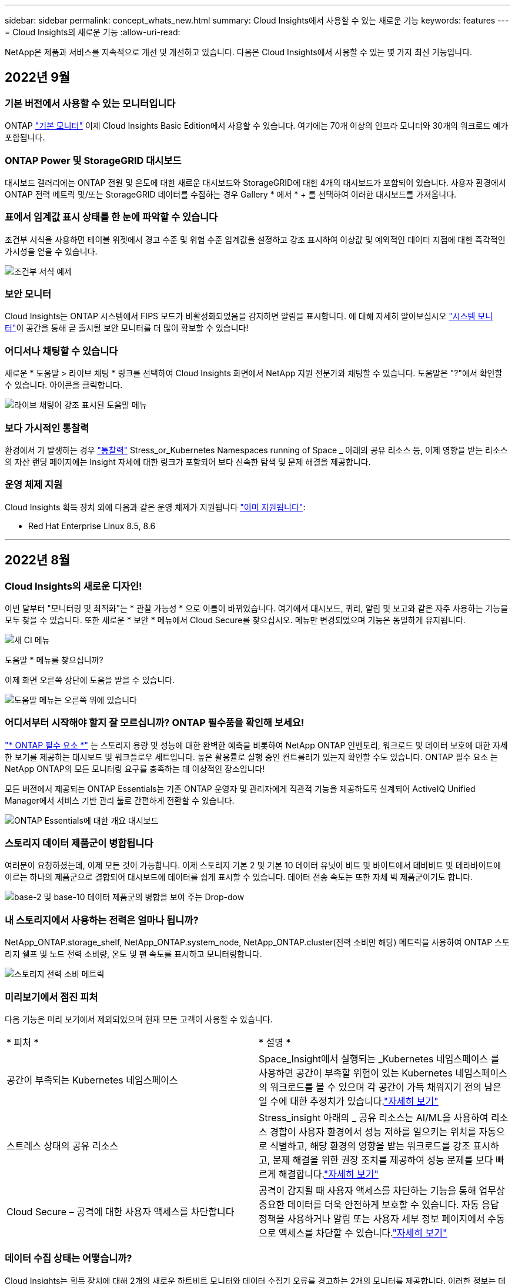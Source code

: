 ---
sidebar: sidebar 
permalink: concept_whats_new.html 
summary: Cloud Insights에서 사용할 수 있는 새로운 기능 
keywords: features 
---
= Cloud Insights의 새로운 기능
:allow-uri-read: 


NetApp은 제품과 서비스를 지속적으로 개선 및 개선하고 있습니다. 다음은 Cloud Insights에서 사용할 수 있는 몇 가지 최신 기능입니다.



== 2022년 9월



=== 기본 버전에서 사용할 수 있는 모니터입니다

ONTAP link:task_system_monitors.html["기본 모니터"] 이제 Cloud Insights Basic Edition에서 사용할 수 있습니다. 여기에는 70개 이상의 인프라 모니터와 30개의 워크로드 예가 포함됩니다.



=== ONTAP Power 및 StorageGRID 대시보드

대시보드 갤러리에는 ONTAP 전원 및 온도에 대한 새로운 대시보드와 StorageGRID에 대한 4개의 대시보드가 포함되어 있습니다. 사용자 환경에서 ONTAP 전력 메트릭 및/또는 StorageGRID 데이터를 수집하는 경우 Gallery * 에서 * + 를 선택하여 이러한 대시보드를 가져옵니다.



=== 표에서 임계값 표시 상태를 한 눈에 파악할 수 있습니다

조건부 서식을 사용하면 테이블 위젯에서 경고 수준 및 위험 수준 임계값을 설정하고 강조 표시하여 이상값 및 예외적인 데이터 지점에 대한 즉각적인 가시성을 얻을 수 있습니다.

image:ConditionalFormattingExample.png["조건부 서식 예제"]



=== 보안 모니터

Cloud Insights는 ONTAP 시스템에서 FIPS 모드가 비활성화되었음을 감지하면 알림을 표시합니다. 에 대해 자세히 알아보십시오 link:task_system_monitors.html#security-monitors["시스템 모니터"]이 공간을 통해 곧 출시될 보안 모니터를 더 많이 확보할 수 있습니다!



=== 어디서나 채팅할 수 있습니다

새로운 * 도움말 > 라이브 채팅 * 링크를 선택하여 Cloud Insights 화면에서 NetApp 지원 전문가와 채팅할 수 있습니다. 도움말은 "?"에서 확인할 수 있습니다. 아이콘을 클릭합니다.

image:Help_LiveChat.png["라이브 채팅이 강조 표시된 도움말 메뉴"]



=== 보다 가시적인 통찰력

환경에서 가 발생하는 경우 link:insights_overview.html["통찰력"] Stress_or_Kubernetes Namespaces running of Space _ 아래의 공유 리소스 등, 이제 영향을 받는 리소스의 자산 랜딩 페이지에는 Insight 자체에 대한 링크가 포함되어 보다 신속한 탐색 및 문제 해결을 제공합니다.



=== 운영 체제 지원

Cloud Insights 획득 장치 외에 다음과 같은 운영 체제가 지원됩니다 link:https://docs.netapp.com/us-en/cloudinsights/concept_acquisition_unit_requirements.html["이미 지원됩니다"]:

* Red Hat Enterprise Linux 8.5, 8.6


'''


== 2022년 8월



=== Cloud Insights의 새로운 디자인!

이번 달부터 "모니터링 및 최적화"는 * 관찰 가능성 * 으로 이름이 바뀌었습니다. 여기에서 대시보드, 쿼리, 알림 및 보고와 같은 자주 사용하는 기능을 모두 찾을 수 있습니다. 또한 새로운 * 보안 * 메뉴에서 Cloud Secure를 찾으십시오. 메뉴만 변경되었으며 기능은 동일하게 유지됩니다.

[role="thumb"]
image:New_CI_Menu_2022.png["새 CI 메뉴"]

도움말 * 메뉴를 찾으십니까?

이제 화면 오른쪽 상단에 도움을 받을 수 있습니다.

image:New_Help_Menu_2022.png["도움말 메뉴는 오른쪽 위에 있습니다"]



=== 어디서부터 시작해야 할지 잘 모르십니까? ONTAP 필수품을 확인해 보세요!

link:concept_ontap_essentials.html["* ONTAP 필수 요소 *"] 는 스토리지 용량 및 성능에 대한 완벽한 예측을 비롯하여 NetApp ONTAP 인벤토리, 워크로드 및 데이터 보호에 대한 자세한 보기를 제공하는 대시보드 및 워크플로우 세트입니다. 높은 활용률로 실행 중인 컨트롤러가 있는지 확인할 수도 있습니다. ONTAP 필수 요소 는 NetApp ONTAP의 모든 모니터링 요구를 충족하는 데 이상적인 장소입니다!

모든 버전에서 제공되는 ONTAP Essentials는 기존 ONTAP 운영자 및 관리자에게 직관적 기능을 제공하도록 설계되어 ActiveIQ Unified Manager에서 서비스 기반 관리 툴로 간편하게 전환할 수 있습니다.

image:ONTAP_Essentials_Menu_and_screen.png["ONTAP Essentials에 대한 개요 대시보드"]



=== 스토리지 데이터 제품군이 병합됩니다

여러분이 요청하셨는데, 이제 모든 것이 가능합니다. 이제 스토리지 기본 2 및 기본 10 데이터 유닛이 비트 및 바이트에서 테비비트 및 테라바이트에 이르는 하나의 제품군으로 결합되어 대시보드에 데이터를 쉽게 표시할 수 있습니다. 데이터 전송 속도는 또한 자체 빅 제품군이기도 합니다.

image:DataFamilyMerged.png["base-2 및 base-10 데이터 제품군의 병합을 보여 주는 Drop-dow"]



=== 내 스토리지에서 사용하는 전력은 얼마나 됩니까?

NetApp_ONTAP.storage_shelf, NetApp_ONTAP.system_node, NetApp_ONTAP.cluster(전력 소비만 해당) 메트릭을 사용하여 ONTAP 스토리지 쉘프 및 노드 전력 소비량, 온도 및 팬 속도를 표시하고 모니터링합니다.

image:ONTAP_Power_Metrics_1.png["스토리지 전력 소비 메트릭"]



=== 미리보기에서 점진 피처

다음 기능은 미리 보기에서 제외되었으며 현재 모든 고객이 사용할 수 있습니다.

|===


| * 피처 * | * 설명 * 


| 공간이 부족되는 Kubernetes 네임스페이스 | Space_Insight에서 실행되는 _Kubernetes 네임스페이스 를 사용하면 공간이 부족할 위험이 있는 Kubernetes 네임스페이스의 워크로드를 볼 수 있으며 각 공간이 가득 채워지기 전의 남은 일 수에 대한 추정치가 있습니다.link:https://docs.netapp.com/us-en/cloudinsights/insights_k8s_namespaces_running_out_of_space.html["자세히 보기"] 


| 스트레스 상태의 공유 리소스 | Stress_insight 아래의 _ 공유 리소스는 AI/ML을 사용하여 리소스 경합이 사용자 환경에서 성능 저하를 일으키는 위치를 자동으로 식별하고, 해당 환경의 영향을 받는 워크로드를 강조 표시하고, 문제 해결을 위한 권장 조치를 제공하여 성능 문제를 보다 빠르게 해결합니다.link:https://docs.netapp.com/us-en/cloudinsights/insights_shared_resources_under_stress.html["자세히 보기"] 


| Cloud Secure – 공격에 대한 사용자 액세스를 차단합니다 | 공격이 감지될 때 사용자 액세스를 차단하는 기능을 통해 업무상 중요한 데이터를 더욱 안전하게 보호할 수 있습니다. 자동 응답 정책을 사용하거나 알림 또는 사용자 세부 정보 페이지에서 수동으로 액세스를 차단할 수 있습니다.link:https://docs.netapp.com/us-en/cloudinsights/cs_automated_response_policies.html["자세히 보기"] 
|===


=== 데이터 수집 상태는 어떻습니까?

Cloud Insights는 획득 장치에 대해 2개의 새로운 하트비트 모니터와 데이터 수집기 오류를 경고하는 2개의 모니터를 제공합니다. 이러한 정보는 데이터 수집 문제를 신속하게 경고하는 데 사용할 수 있습니다.

이제 _ Data Collection_monitor 그룹에서 다음 모니터를 사용할 수 있습니다.

* 획득 장치 하트비트 - 중요
* 획득 장치 하트비트 - 경고
* Collector 실패
* 수집기 경고


이러한 모니터는 기본적으로 _ 일시 중지됨 _ 상태입니다. 데이터 수집 문제에 대한 알림을 받으려면 이 기능을 활성화하십시오.



=== 자동 갱신 API 토큰

이제 API 액세스 토큰을 자동 갱신으로 설정할 수 있습니다. 이 기능을 활성화하면 만료된 토큰에 대해 새/업데이트된 API 액세스 토큰이 자동으로 생성됩니다. 만료 예정인 토큰을 사용하는 Cloud Insights 에이전트는 해당 신규/업데이트된 API 액세스 토큰을 사용하도록 자동으로 업데이트되므로 계속해서 원활하게 작동할 수 있습니다. 토큰을 만들 때 "토큰 자동 갱신" 상자를 선택하기만 하면 됩니다. 이 기능은 현재 Kubernetes 플랫폼에서 최신 NetApp Kubernetes 모니터링 운영자가 있는 Cloud Insights 에이전트에서 지원됩니다.



=== Basic Edition은 이전보다 더 많은 기능을 제공합니다

평가판 사용 기간이 종료되었지만 구독이 귀하에게 적합한지 아직 확신할 수 없습니다. Basic Edition에서는 항상 현재 ONTAP 데이터 수집기에서 Cloud Insights를 계속 사용할 수 있지만, 이제 VMware 버전, 토폴로지 및 IOPS/처리량/지연 시간 데이터를 계속 캡처할 수 있습니다. 스토리지 시스템에 대한 프리미엄 지원을 받는 NetApp 고객은 Cloud Insights도 지원할 수 있습니다.



=== 자세한 내용을 원하십니까?

도움말 > 지원 페이지의 * 학습 센터 * 섹션에서 NetApp University Cloud Insights 과정 오퍼링에 대한 링크를 확인하십시오!



=== 운영 체제 지원

다음 운영 체제는 Cloud Insights 획득 장치 외에 추가로 지원됩니다 link:https://docs.netapp.com/us-en/cloudinsights/concept_acquisition_unit_requirements.html["이미 지원됩니다"]:

* Windows 11


'''


== 2022년 6월



=== Kubernetes 클러스터 포화 및 기타 세부 정보

Cloud Insights은 채도 세부 정보와 네임스페이스 및 워크로드에 대한 명확한 뷰를 제공하는 향상된 클러스터 세부 정보 페이지를 통해 Kubernetes 환경을 이전보다 쉽게 탐색할 수 있도록 지원합니다.

image:Kubernetes_Detail_Page_new.png["클러스터 세부 정보 페이지입니다"]

또한 클러스터 목록 페이지에서는 노드, Pod, 네임스페이스 및 워크로드 수에 더해 채도를 빠르게 확인할 수 있습니다.

image:Kubernetes_List_Page_new.png["포화 번호가 표시된 클러스터 목록 페이지"]



=== Kubernetes 클러스터의 사용 중인 지 얼마나 됩니까?

클러스터가 이제 막 시작되었습니까, 아니면 오랜 디지털 수명을 경험했습니까? _Age_는 Kubernetes 노드에 대해 수집된 시간 메트릭으로 추가되었습니다.

image:Kubernetes_Table_Showing_Age.png["기간(일)을 보여 주는 Kubernetes 노드 테이블"]



=== 용량 시간 대 전체 예측

Cloud Insights는 모니터링되는 각 내부 볼륨에 대해 용량이 소진될 때까지 일 수를 예측하는 대시보드를 제공합니다. 이러한 가치는 중단 위험을 크게 줄이는 데 도움이 될 수 있습니다.

image:Internal Volume - Time to Full dashboard example.png["내부 볼륨 TTF 예측 대시보드"]

TTF 카운터는 스토리지, 스토리지 풀 및 볼륨에도 사용할 수 있습니다. 이러한 객체에 대한 추가 대시보드가 필요하면 이 공간을 계속 주시하십시오.

전체 예상 소요 시간이 _Preview_에서 벗어났고 모든 고객에게 롤아웃됩니다.



=== 내 환경에서 변경된 사항은 무엇입니까?

ONTAP 변경 로그 항목은 로그 탐색기에서 볼 수 있습니다.

image:ChangeLogEntries.png["변경 로그 항목 예를 보여 주는 이미지"]



=== 운영 체제 지원

Cloud Insights 획득 장치 외에 다음과 같은 운영 체제가 지원됩니다 link:https://docs.netapp.com/us-en/cloudinsights/concept_acquisition_unit_requirements.html["이미 지원됩니다"]:

* CentOS 스트림 9
* Windows 2022




=== Telegraf 에이전트를 업데이트했습니다

Telegraf 통합 데이터 수집용 에이전트가 버전 * 1.22.3 * 으로 업데이트되어 성능 및 보안이 향상되었습니다. 업데이트를 원하는 사용자는 의 해당 업그레이드 섹션을 참조할 수 있습니다 link:task_config_telegraf_agent.html["Agent 설치"] 문서화: 이전 버전의 에이전트는 사용자 작업 없이 계속 작동합니다.



=== 피처 미리보기

Cloud Insights는 다양하고 흥미로운 새로운 미리 보기 기능을 정기적으로 강조하고 있습니다. 이러한 기능 중 하나 이상을 미리 보려면 에 문의하십시오 link:https://www.netapp.com/us/forms/sales-inquiry/cloud-insights-sales-inquiries.aspx["NetApp 세일즈 팀"] 를 참조하십시오.

|===


| * 피처 * | * 설명 * 


| 공간이 부족되는 Kubernetes 네임스페이스 | Space_Insight에서 실행되는 _Kubernetes 네임스페이스 를 사용하면 공간이 부족할 위험이 있는 Kubernetes 네임스페이스의 워크로드를 볼 수 있으며 각 공간이 가득 채워지기 전의 남은 일 수에 대한 추정치가 있습니다.link:https://docs.netapp.com/us-en/cloudinsights/insights_k8s_namespaces_running_out_of_space.html["자세히 보기"] 


| Cloud Secure – 공격에 대한 사용자 액세스를 차단합니다 | 공격이 감지될 때 사용자 액세스를 차단하는 기능을 통해 업무상 중요한 데이터를 더욱 안전하게 보호할 수 있습니다. 자동 응답 정책을 사용하거나 알림 또는 사용자 세부 정보 페이지에서 수동으로 액세스를 차단할 수 있습니다.link:https://docs.netapp.com/us-en/cloudinsights/cs_automated_response_policies.html["자세히 보기"] 


| 스트레스 상태의 공유 리소스 | Stress_insight 아래의 _ 공유 리소스는 AI/ML을 사용하여 리소스 경합이 사용자 환경에서 성능 저하를 일으키는 위치를 자동으로 식별하고, 해당 환경의 영향을 받는 워크로드를 강조 표시하고, 문제 해결을 위한 권장 조치를 제공하여 성능 문제를 보다 빠르게 해결합니다.link:https://docs.netapp.com/us-en/cloudinsights/insights_shared_resources_under_stress.html["자세히 보기"] 
|===
'''


== 2022년 5월



=== NetApp Support와 실시간 채팅

이제 NetApp 지원 담당자와 실시간으로 채팅할 수 있습니다. 도움말 > 지원 페이지에서 채팅 아이콘을 클릭하거나 "연락처" 섹션에서 _Chat_를 클릭하여 채팅 세션을 시작합니다. Standard 및 Premium Edition 사용자의 경우 채팅 지원은 미국 평일에 제공됩니다.

image:ChatIcon.png["파란색 NetApp \"N\"이 웃는 얼굴로 표시된 채팅 아이콘"]



=== Kubernetes 운영자

Cloud Insights의 고급 Kubernetes 모니터링 및 클러스터 탐색기를 사용하여 쉽게 시작 및 실행할 수 있습니다.

를 클릭합니다 link:https://docs.netapp.com/us-en/cloudinsights/task_config_telegraf_agent_k8s.html#operator-based-install-or-script-based-install["NetApp Kubernetes 모니터링 운영자"] (NKMO)는 Cloud Insights Insights를 위한 Kubernetes를 설치하는 데 권장되는 방법입니다. 더 적은 수의 단계로 보다 유연하게 모니터링을 구성할 수 있을 뿐만 아니라 K8s 클러스터에서 실행 중인 다른 소프트웨어를 모니터링할 수 있는 기회도 더 많아집니다.

자세한 정보와 사전 요구 사항을 보려면 위의 링크를 클릭하십시오



=== API를 사용하여 사용자 및 초대를 관리합니다

이제 Cloud Insights의 강력한 API를 사용하여 사용자와 초대를 관리할 수 있습니다. 자세한 내용은 을 참조하십시오 link:https://docs.netapp.com/us-en/cloudinsights/API_Overview.html["API Swagger 문서"].



=== 데이터 수집 경고

Collector 실패로 인해 중요한 메트릭을 놓치지 마십시오!

새로운 을 사용하면 데이터 수집기를 훨씬 쉽게 추적할 수 있습니다 link:https://docs.netapp.com/us-en/cloudinsights/task_system_monitors.html#data-collection-monitors["경고"] 데이터 수집기 및 획득 장치 고장입니다. 이러한 모니터는 기본적으로 _일시 중지됨_입니다. 활성화하려면 모니터 페이지로 이동하여 "획득 장치 종료" 및 "수집기 실패"를 찾아서 재개합니다.



=== ONTAP 스토리지 변경 사항에 대한 알림을 표시합니다

예기치 않은 스토리지 변경으로 인해 운영 중단이 발생하는 것을 방지할 수 있습니다.

이제 ONTAP 시스템에서 FlexVols, 노드 및 SVM의 수정 또는 제거가 감지될 때 Cloud Insights를 구성할 수 있습니다.



=== 피처 미리보기

Cloud Insights는 다양하고 흥미로운 새로운 미리 보기 기능을 정기적으로 강조하고 있습니다. 이러한 기능 중 하나 이상을 미리 보려면 에 문의하십시오 link:https://www.netapp.com/us/forms/sales-inquiry/cloud-insights-sales-inquiries.aspx["NetApp 세일즈 팀"] 를 참조하십시오.

|===


| * 피처 * | * 설명 * 


| 공간이 부족되는 Kubernetes 네임스페이스 | Space_Insight에서 실행되는 _Kubernetes 네임스페이스 를 사용하면 공간이 부족할 위험이 있는 Kubernetes 네임스페이스의 워크로드를 볼 수 있으며 각 공간이 가득 채워지기 전의 남은 일 수에 대한 추정치가 있습니다.link:https://docs.netapp.com/us-en/cloudinsights/insights_k8s_namespaces_running_out_of_space.html["자세히 보기"] 


| 내부 볼륨 및 볼륨 용량 시간 대 전체 예측 | Cloud Insights는 각 내부 볼륨 및 모니터링되는 볼륨에 대한 용량이 소진될 때까지 일 수를 늘릴 수 있습니다. 이 값은 운영 중단의 위험을 크게 줄이는 데 도움이 될 수 있습니다. 


| Cloud Secure – 공격에 대한 사용자 액세스를 차단합니다 | 공격이 감지될 때 사용자 액세스를 차단하는 기능을 통해 업무상 중요한 데이터를 더욱 안전하게 보호할 수 있습니다. 자동 응답 정책을 사용하거나 알림 또는 사용자 세부 정보 페이지에서 수동으로 액세스를 차단할 수 있습니다.link:https://docs.netapp.com/us-en/cloudinsights/cs_automated_response_policies.html["자세히 보기"] 


| 스트레스 상태의 공유 리소스 | Stress_insight 아래의 _ 공유 리소스는 AI/ML을 사용하여 리소스 경합이 사용자 환경에서 성능 저하를 일으키는 위치를 자동으로 식별하고, 해당 환경의 영향을 받는 워크로드를 강조 표시하고, 문제 해결을 위한 권장 조치를 제공하여 성능 문제를 보다 빠르게 해결합니다.link:https://docs.netapp.com/us-en/cloudinsights/insights_shared_resources_under_stress.html["자세히 보기"] 
|===
'''


== 2022년 4월



=== 귀하의 의견을 공유해 주십시오!

Cloud Insights를 형성하는 데 도움이 되는 정보를 제공해 주십시오. NetApp의 * Insights to Action * 프로그램에 참여하시면 포인트와 상품을 드립니다. link:https://netapp.co1.qualtrics.com/jfe/form/SV_2aVWcE58J7oIDs1["* 지금 등록하십시오 *"]!



=== 업데이트된 대시보드 편집기

대시보드 생성 도구를 더욱 쉽게 데이터를 보다 빠르게 시각화할 수 있도록 개편했습니다. Cloud Insights의 "대시보드" 페이지로 이동하여 기존 대시보드를 편집하거나 대시보드 갤러리에서 대시보드를 추가하거나 자신의 대시보드를 새로 만들어 확인할 수 있습니다.

image:DashboardWidgetEditorScreen.png["위젯 편집기의 레이아웃 개선"]

새로운 Count 집계 메서드도 도입되었습니다. 가로 막대형 차트, 세로 막대형 차트 및 원형 차트 위젯에서 데이터를 그룹화하면 선택한 메트릭에 대한 관련 개체의 수를 쉽고 빠르게 표시할 수 있습니다.

image:CountAggregationExample1.png["집계 드롭다운에 개수 가 표시됩니다"]

또한 꺾은선형 차트를 사용하여 세 가지 중 하나를 선택할 수 있습니다 link:concept_dashboard_features.html#line-chart-interpolation["보간"] 방법:

* 없음 - 보간이 수행되지 않습니다
* 선형 - 기존 점 사이의 데이터 점을 보간합니다
* 계단 - 이전 데이터 지점을 보간된 데이터 지점으로 사용합니다




=== Kubernetes Infrastructure에 대한 모니터링 개선

Cloud Insights는 Pod, 데모 세트, 복제 및 복제를 생성 또는 제거할 때와 새 구축이 생성될 때 알림을 보내 Kubernetes 환경의 변경 사항을 계속 파악할 수 있습니다. Kubernetes에서는 기본적으로 _paused_state 가 모니터링되므로 필요한 특정 상태만 사용하도록 설정해야 합니다.



=== 피처 미리보기

Cloud Insights는 다양하고 흥미로운 새로운 미리 보기 기능을 정기적으로 강조하고 있습니다. 이러한 기능 중 하나 이상을 미리 보려면 에 문의하십시오 link:https://www.netapp.com/us/forms/sales-inquiry/cloud-insights-sales-inquiries.aspx["NetApp 세일즈 팀"] 를 참조하십시오.

|===


| * 피처 * | * 설명 * 


| 내부 볼륨 및 볼륨 용량 시간 대 전체 예측 | Cloud Insights는 각 내부 볼륨 및 모니터링되는 볼륨에 대한 용량이 소진될 때까지 일 수를 늘릴 수 있습니다. 이 값은 운영 중단의 위험을 크게 줄이는 데 도움이 될 수 있습니다. 


| Cloud Secure – 공격에 대한 사용자 액세스를 차단합니다 | 공격이 감지될 때 사용자 액세스를 차단하는 기능을 통해 업무상 중요한 데이터를 더욱 안전하게 보호할 수 있습니다. 자동 응답 정책을 사용하거나 알림 또는 사용자 세부 정보 페이지에서 수동으로 액세스를 차단할 수 있습니다.link:https://docs.netapp.com/us-en/cloudinsights/cs_automated_response_policies.html["자세히 보기"] 


| 스트레스 상태의 공유 리소스 | 스트레스 분석 아래의 공유 리소스는 AI/ML을 사용하여 리소스 경합이 사용자 환경에서 성능 저하를 일으키는 위치를 자동으로 식별하고, 해당 환경의 영향을 받는 워크로드를 강조 표시하고, 문제 해결을 위한 권장 조치를 제공하여 성능 문제를 보다 신속하게 해결합니다.link:https://docs.netapp.com/us-en/cloudinsights/insights_shared_resources_under_stress.html["자세히 보기"] 
|===


=== 새 데이터 수집기

* * Cohesity SmartFiles * - 이 REST API 기반 수집기는 Cohesity 클러스터를 획득하여 "뷰"(CI 내부 볼륨)와 다양한 노드를 검색하고 성능 메트릭을 수집합니다.




=== 기타 Data Collector 업데이트

다음 데이터 수집기에서 성능 데이터의 수집 및 표시가 향상되었습니다.

* Brocade CLI를 사용합니다
* Dell/EMC VPLEX, PowerStore, Isilon/PowerScale, VNX Block/CLARiX CLI, XtremIO, Unity/VNXe
* Pure FlashArray입니다


이러한 성능 향상 기능은 VMware 및 Cisco와 모든 NetApp 데이터 수집기에서 이미 제공되며 향후 몇 개월 동안 다른 모든 데이터 수집기에 제공될 예정입니다.

'''


== 2022년 3월



=== ONTAP 9.9+용 클라우드 연결

를 클릭합니다 link:task_dc_na_cloud_connection.html["ONTAP 9.9 이상을 위한 NetApp 클라우드 연결"] 데이터 수집기는 외부 수집 장치를 설치할 필요가 없으므로 문제 해결, 유지 관리 및 초기 배포를 간소화할 수 있습니다.



=== NetApp ONTAP 모니터를 위한 새로운 FSx

새로운 를 사용하면 NetApp ONTAP 환경을 위한 FSx를 쉽게 모니터링할 수 있습니다 link:task_system_monitors.html["시스템 정의 모니터"] 인프라(메트릭)와 워크로드(로그) 모두에 대해

image:FSx_System_Monitors_Metrics.png["FSX는 인프라를 모니터링합니다"]
image:FSx_System_Monitors_Workloads.png["FSX는 워크로드를 모니터링합니다"]



=== 새로운 Cloud Secure 기능을 모두 사용할 수 있습니다

다음과 같은 Cloud Secure 기능을 통해 이전보다 훨씬 더 안전한 환경을 구현할 수 있습니다.

|===


| * 피처 * | * 설명 * 


| 데이터 삭제 - 파일 삭제 공격 탐지 | 비정상적인 대규모 파일 삭제 작업을 감지하고, 악의적인 사용자의 악의적인 파일 액세스를 차단하고, 자동 응답 정책을 통해 자동 스냅샷을 생성합니다. 


| 경고 및 경고에 대한 별도의 알림 | 경고 및 경고 알림을 별도의 수신자에게 전송하여 올바른 팀이 정보를 계속 받을 수 있도록 합니다 
|===


=== Telegraf 에이전트를 업데이트했습니다

Telegraf 통합 데이터 수집용 에이전트가 성능 및 보안 향상을 통해 버전 * 1.21.2 * 로 업데이트되었습니다. 업데이트를 원하는 사용자는 의 해당 업그레이드 섹션을 참조할 수 있습니다 link:task_config_telegraf_agent.html["Agent 설치"] 문서화: 이전 버전의 에이전트는 사용자 작업 없이 계속 작동합니다.



=== Data Collector 업데이트

* Broadcom Fibre Channel 스위치 데이터 수집기는 각 인벤토리 폴링에서 실행되는 CLI 명령 수를 줄이도록 최적화되었습니다.


'''


== 2022년 2월



=== Cloud Insights는 Apache log4j 취약점을 해결합니다

고객 보안은 NetApp의 최우선 과제입니다. Cloud Insights는 최신 Apache log4j 취약점을 해결하기 위한 소프트웨어 라이브러리 업데이트를 포함합니다.

NetApp 제품 보안 권고 웹 사이트에서 다음을 참조하십시오.

link:https://security.netapp.com/advisory/ntap-20211210-0007/["CVE-2021-44228"]
link:https://security.netapp.com/advisory/ntap-20211215-0001/["CVE-2021-45046"]
link:https://security.netapp.com/advisory/ntap-20211218-0001/["CVE-2021-45105"]

취약성 및 NetApp의 대응 방법은 에서 자세히 알아볼 수 있습니다 link:https://www.netapp.com/newsroom/netapp-apache-log4j-response/["NetApp 뉴스룸"].



=== Kubernetes 네임스페이스 세부 정보 페이지

이제 클러스터의 네임스페이스에 대한 정보 상세 페이지를 통해 Kubernetes 환경을 이전보다 효율적으로 탐색할 수 있습니다. 네임스페이스 세부 정보 페이지는 모든 백엔드 스토리지 리소스 및 용량 사용률을 포함하여 네임스페이스에서 사용되는 모든 자산에 대한 요약을 제공합니다.

image:Kubernetes_Namespace_Detail_Example_2.png["Kubernetes 네임스페이스 세부 정보 페이지"]

'''


== 2021년 12월



=== ONTAP 시스템을 위한 더욱 긴밀한 통합

NetApp 이벤트 관리 시스템(EMS)과의 새로운 통합으로 ONTAP 하드웨어 장애에 대한 알림을 더욱 간편하게 제공합니다.link:task_system_monitors.html["탐색 및 경고"] Cloud Insights의 낮은 수준의 ONTAP 메시지를 통해 문제 해결 워크플로우를 알리고 개선하고 ONTAP 요소 관리 툴링에 대한 의존도를 더욱 줄입니다.



=== 로그를 쿼리하는 중입니다

ONTAP 시스템의 경우 Cloud Insights 쿼리에는 강력한 기능이 포함되어 있습니다 link:concept_log_explorer.html["로그 탐색기"]EMS 로그 항목을 쉽게 조사하고 문제를 해결할 수 있습니다.

image:LogQueryExplorer.png["로그 쿼리"]



=== Data Collector 레벨 알림입니다.

경고용 시스템 정의 및 사용자 정의 생성 모니터 외에도 ONTAP 데이터 수집기에 대한 알림 알림을 설정할 수 있으므로 다른 모니터 경고와 상관없이 수집기 레벨 알림에 대한 수신자를 지정할 수 있습니다.



=== Cloud Secure 역할의 유연성 향상

에 따라 사용자에게 Cloud Secure 기능에 대한 액세스 권한을 부여할 수 있습니다 link:concept_user_roles.html#permission-levels["역할"] 관리자가 설정:

|===


| 역할 | Cloud Secure 액세스 


| 관리자 | 알림, Forensics, 데이터 수집기, 자동화된 응답 정책 및 Cloud Secure용 API를 비롯한 모든 Cloud Secure 기능을 수행할 수 있습니다. 관리자는 다른 사용자를 초대할 수도 있지만 Cloud Secure 역할만 할당할 수 있습니다. 


| 사용자 | 알림을 확인 및 관리하고 Forensics를 볼 수 있습니다. 사용자 역할은 알림 상태를 변경하고, 메모를 추가하고, 스냅샷을 수동으로 생성하고, 사용자 액세스를 차단할 수 있습니다. 


| 게스트 | 알림 및 Forensics를 볼 수 있습니다. 게스트 역할은 알림 상태를 변경하거나, 메모를 추가하거나, 스냅샷을 수동으로 생성하거나, 사용자 액세스를 차단할 수 없습니다. 
|===


=== 운영 체제 지원

CentOS 8.x 지원은 * CentOS 8 Stream * 지원으로 대체됩니다. CentOS 8.x는 2021년 12월 31일에 생산이 종료됩니다.



=== Data Collector 업데이트

공급업체 변경 사항을 반영하기 위해 여러 Cloud Insights 데이터 수집기 이름이 추가되었습니다.

|===


| 공급업체/모델 | 이전 이름 


| Dell EMC PowerScale | Isilon 


| HPE Alletra 9000/Primera | 3PAR입니다 


| HPE Alletra 6000 | 민첩성 
|===
'''


== 2021년 11월



=== Adaptive 대시보드

_위젯에서 변수를 사용하는 기능과 속성에 대한 새 변수.

이제 대시보드는 그 어느 때보다 강력하고 유연해졌습니다. 속성 변수가 포함된 적응형 대시보드를 구축하여 대시보드를 즉시 빠르게 필터링할 수 있습니다. 기존 및 기타 기존 구성 요소 사용 link:concept_dashboard_features.html#variables["변수"] 이제 하나의 상위 레벨 대시보드를 생성하여 전체 환경에 대한 메트릭을 확인하고 리소스 이름, 유형, 위치 등을 기준으로 완벽하게 필터링할 수 있습니다. 위젯에서 숫자 변수를 사용하여 원시 메트릭과 비용(예: 서비스형 스토리지의 경우 GB당 비용)을 연결합니다.

image:Variables_Drop_Down_Showing_Annotations.png[""]
image:Variables_Attribute_Filtering.png[""]



=== API를 통해 보고 데이터베이스에 액세스합니다

타사 보고, ITSM 및 자동화 툴과의 통합을 위한 향상된 기능: Cloud Insights의 강력한 기능 link:API_Overview.html["API를 참조하십시오"] 사용자가 Cognos 보고 환경을 거치지 않고 Cloud Insights 보고 데이터베이스를 직접 쿼리할 수 있습니다.



=== VM 랜딩 페이지의 POD 테이블

VM과 Kubernetes Pod를 원활하게 탐색할 수 있습니다. 향상된 문제 해결 및 성능 여유 공간 관리를 위해 관련 Kubernetes Pod 테이블이 VM 랜딩 페이지에 표시됩니다.

image:Kubernetes_Pod_Table_on_VM_Page.png["VM 랜딩 페이지의 Kubernetes Pod 테이블"]



=== Data Collector 업데이트

* 이제 ECS가 스토리지 및 노드에 대한 펌웨어를 보고합니다
* Isilon은 신속한 검색을 개선했습니다
* Azure NetApp Files는 성능 데이터를 더 빠르게 수집합니다
* StorageGRID에서 SSO(Single Sign-On) 지원
* Brocade CLI가 X 및 -4 모델을 올바르게 보고합니다




=== 추가 운영 체제가 지원됩니다

Cloud Insights 획득 장치는 이미 지원되는 운영 체제 외에도 다음과 같은 운영 체제를 지원합니다.

* CentOS(64비트) 8.4
* Oracle Enterprise Linux(64비트) 8.4
* Red Hat Enterprise Linux(64비트) 8.4


'''


== 2021년 10월



=== K8S 탐색기 페이지의 필터

link:kubernetes_landing_page.html["Kubernetes 탐색기"] 페이지 필터를 사용하면 Kubernetes 클러스터, 노드 및 포드 탐사에 대해 표시되는 데이터를 집중적으로 제어할 수 있습니다.

image:Filter_Kubernetes_Explorer.png["Kubernetes Explorer 필터링 예"]



=== 보고를 위한 K8s 데이터

이제 Kubernetes 데이터를 Reporting에서 사용할 수 있으므로 비용청구 또는 기타 보고서를 생성할 수 있습니다. Kubernetes 차지백 데이터를 리포팅으로 전달하려면 Kubernetes 클러스터 및 해당 백 엔드 스토리지로부터 데이터를 받고 Cloud Insights에 연결되어 있어야 합니다. 백 엔드 스토리지로부터 수신된 데이터가 없는 경우 Cloud Insights는 Kubernetes 오브젝트 데이터를 리포팅으로 보낼 수 없습니다.

image:Kubernetes_ETL_Example.png["Kubernetes 데이터를 비용청구 보고서에 표시합니다"]



=== 어두운 테마가 도착했습니다

여러분 중 다수가 어두운 테마를 요청했고, Cloud Insights는 그 해답을 제공해 왔습니다. 밝은 테마와 어두운 테마 간에 전환하려면 사용자 이름 옆에 있는 드롭다운을 클릭합니다.image:DarkModeSwitch.png["사용자 드롭다운에서 어두운 테마로 전환을 사용할 수 있습니다"]
image:DarkModeDashboard.png["어두운 테마에 표시되는 일반적인 대시보드의 이미지"]



=== Data Collector 지원

Cloud Insights 데이터 수집기 중 몇 가지 기능이 개선되었습니다. 다음은 몇 가지 주요 사항입니다.

* ONTAP용 Amazon FSx의 새 수집기입니다


'''


== 2021년 9월



=== 이제 성능 정책이 모니터됩니다

모니터링 및 경고 기능은 Cloud Insights 전반에 걸쳐 성능 정책과 위반을 대체했습니다. link:task_create_monitor.html["모니터를 통한 경고"] 귀사의 환경에서 잠재적인 문제 또는 동향을 보다 유연하게 파악하고 파악할 수 있습니다.



=== 모니터의 자동 완성 추천 단어, 와일드카드 및 식

경고를 위해 모니터를 생성할 때 필터를 직접 입력할 수 있는 것은 예측 가능한 일이므로 모니터에 대한 메트릭이나 속성을 쉽게 검색하고 찾을 수 있습니다. 또한 입력한 텍스트를 기반으로 와일드카드 필터를 만들 수 있는 옵션이 제공됩니다.

image:Type-Ahead_Monitor_1.png["모니터에 전방 필터를 입력합니다"]



=== Telegraf 에이전트를 업데이트했습니다

Telegraf 통합 데이터 수집용 에이전트가 버전 * 1.19.3 * 으로 업데이트되었으며 성능 및 보안 기능이 향상되었습니다. 업데이트를 원하는 사용자는 의 해당 업그레이드 섹션을 참조할 수 있습니다 link:task_config_telegraf_agent.html["Agent 설치"] 문서화: 이전 버전의 에이전트는 사용자 작업 없이 계속 작동합니다.



=== Data Collector 지원

Cloud Insights 데이터 수집기 중 몇 가지 기능이 개선되었습니다. 다음은 몇 가지 주요 사항입니다.

* Microsoft Hyper-V Collector는 이제 WMI 대신 PowerShell을 사용합니다
* Azure VM 및 VHD Collector는 이제 병렬 호출로 인해 최대 10배 더 빠릅니다
* HPE Nimble은 이제 통합 및 iSCSI 구성을 지원합니다


또한 데이터 수집 기능을 항상 개선하고 있기 때문에 다음과 같은 최근 변경 사항이 있습니다.

* EMC Powerstore의 새 Collector입니다
* Hitachi Ops Center의 새로운 Collector입니다
* Hitachi Content Platform의 새로운 수집가
* 향상된 ONTAP 수집기로 Fabric 풀 보고
* 스토리지 풀 및 볼륨 성능을 통해 ANF 향상
* 스토리지 노드 및 스토리지 성능은 물론 버킷 단위의 객체 수가 포함된 EMC ECS가 향상되었습니다
* 스토리지 노드 및 Qtree 메트릭을 통해 EMC Isilon을 개선했습니다
* 볼륨 QoS 제한 메트릭을 통해 EMC Symmetrix를 개선했습니다
* 스토리지 노드의 상위 일련 번호가 포함된 향상된 IBM SVC 및 EMC PowerStore


'''


== 2021년 8월



=== 새 감사 페이지 사용자 인터페이스

를 클릭합니다 link:concept_audit.html["감사 페이지"] 에서는 더욱 깔끔한 인터페이스를 제공하며 이제 감사 이벤트를 .csv 파일로 내보낼 수 있습니다.



=== 향상된 사용자 역할 관리

Cloud Insights에서는 이제 사용자 역할 및 액세스 제어를 보다 자유롭게 할당할 수 있습니다. 이제 사용자는 모니터링, 보고 및 Cloud Secure에 대해 개별적으로 세분화된 사용 권한을 할당할 수 있습니다.

즉, 모니터링, 최적화 및 보고 기능에 대한 관리 액세스 권한을 더 많이 허용하면서 중요한 Cloud Secure 감사 및 활동 데이터에 대한 액세스를 필요한 사용자에게만 제한할 수 있습니다.

link:https://docs.netapp.com/us-en/cloudinsights/concept_user_roles.html["자세한 내용을 확인하십시오"] Cloud Insights 설명서의 다양한 액세스 수준에 대해 설명합니다.

'''


== 2021년 6월



=== 필터의 자동 완성 추천 단어, 와일드카드 및 식

이 Cloud Insights 릴리스에서는 쿼리 또는 위젯에서 필터링할 수 있는 모든 이름과 값을 알 필요가 없습니다. 필터링을 할 때 간단히 입력을 시작하면 Cloud Insights에서 텍스트를 기반으로 값을 제안합니다. 위젯에 표시할 애플리케이션 이름 또는 Kubernetes 속성을 미리 살펴볼 필요가 없습니다.

필터에 입력하면 선택할 수 있는 결과의 스마트 목록과 현재 텍스트를 기반으로 * 와일드카드 필터 * 를 만드는 옵션이 표시됩니다. 이 옵션을 선택하면 와일드카드 식과 일치하는 모든 결과가 반환됩니다. 물론 필터에 추가할 개별 값을 여러 개 선택할 수도 있습니다.

image:Type-Ahead-Example-ingest.png["와일드카드 필터"]

또한 NOT 또는 OR을 사용하여 필터에 * 식 * 을 만들거나 "없음" 옵션을 선택하여 필드의 null 값을 필터링할 수 있습니다.

에 대해 자세히 알아보십시오 link:task_create_query.html#more-on-filtering["필터링 옵션"] 쿼리 및 위젯.



=== Edition에서 사용할 수 있는 API입니다

Cloud Insights의 강력한 API는 그 어느 때보다 쉽게 액세스할 수 있으며, 알림 API는 이제 Standard 및 Premium Edition에서 사용할 수 있습니다. 각 에디션에 대해 다음 API를 사용할 수 있습니다.

[cols="<,^s,^s,^s"]
|===
| API 범주 | 기본 | 표준 | 프리미엄 


| 획득 장치 | image:SmallCheckMark.png[""] | image:SmallCheckMark.png[""] | image:SmallCheckMark.png[""] 


| 데이터 수집 | image:SmallCheckMark.png[""] | image:SmallCheckMark.png[""] | image:SmallCheckMark.png[""] 


| 경고 |  | image:SmallCheckMark.png[""] | image:SmallCheckMark.png[""] 


| 자산 |  | image:SmallCheckMark.png[""] | image:SmallCheckMark.png[""] 


| 데이터 수집 |  | image:SmallCheckMark.png[""] | image:SmallCheckMark.png[""] 
|===


=== Kubernetes PV 및 Pod의 가시성

Cloud Insights는 Kubernetes 환경의 백엔드 스토리지에 대한 가시성을 제공하므로 Kubernetes Pod 및 PVS(Persistent Volumes)에 대한 통찰력을 얻을 수 있습니다. 이제 PV 카운터를 통해 단일 Pod에서 PV로, 그리고 백엔드 스토리지 장치로 가는 모든 방법으로 IOPS, 지연 시간 및 처리량과 같은 PV 카운터를 추적할 수 있습니다.

볼륨 또는 내부 볼륨 랜딩 페이지에는 다음 두 개의 새로운 테이블이 표시됩니다.

image:Kubernetes_PV_Table.png["Kubernetes PV 테이블"]
image:Kubernetes_Pod_Table.png["Kubernetes Pod 테이블"]

이러한 새 테이블을 활용하려면 현재 Kubernetes 에이전트를 제거하고 새로 설치하는 것이 좋습니다. 또한 Kubbe-State-Metrics 버전 2.1.0 이상을 설치해야 합니다.



=== Kubernetes 노드에서 VM 링크까지

이제 Kubernetes 노드 페이지에서 노드의 VM 페이지를 클릭하여 열 수 있습니다. VM 페이지에는 노드 자체에 대한 링크도 포함되어 있습니다.

image:Kubernetes_Node_Page_with_VM_Link.png["VM 링크를 보여 주는 Kubernetes 노드 페이지"]
image:Kubernetes_VM_Page_with_Node_Link.png["노드 링크를 보여주는 Kubernetes VM 페이지"]



=== 성능 정책을 대체하는 경고 모니터

여러 임계값, 웹후크 및 이메일 알림 전송, 단일 인터페이스를 사용하는 모든 메트릭의 경고 등의 추가 이점을 제공하기 위해 Cloud Insights는 표준 및 프리미엄 에디션 고객을 * 성능 정책 * 에서 * 모니터 * 로 2021년 7월과 8월 사이에 변환합니다. 에 대해 자세히 알아보십시오 link:https://docs.netapp.com/us-en/cloudinsights/task_create_monitor.html["경고 및 모니터"]그리고 이 흥미로운 변화에 계속 귀를 집중하세요.



=== Cloud Secure는 NFS를 지원합니다

Cloud Secure는 이제 ONTAP 데이터 수집을 위해 NFS를 지원합니다. SMB 및 NFS 사용자 액세스를 모니터링하여 랜섬웨어 공격으로부터 데이터를 보호합니다. 또한 Cloud Secure는 NFS 사용자 특성 수집을 위해 Active-Directory 및 LDAP 사용자 디렉토리를 지원합니다.



=== Cloud Secure 스냅샷 제거

Cloud Secure는 스냅샷 삭제 설정을 기반으로 스냅샷을 자동으로 삭제하여 저장소 공간을 절약하고 수동 스냅샷 삭제 필요성을 줄입니다.

image:CloudSecure_SnapshotPurgeSettings.png["설정 삭제"]



=== Cloud Secure 데이터 수집 속도

이제 단일 데이터 수집기 에이전트 시스템이 Cloud Secure에 초당 최대 20,000개의 이벤트를 게시할 수 있습니다.

'''


== 2021년 5월

4월에 적용한 변경 사항은 다음과 같습니다.



=== Telegraf 에이전트를 업데이트했습니다

Telegraf 통합 데이터 수집용 에이전트가 성능 및 보안 향상을 통해 버전 1.17.3으로 업데이트되었습니다. 업데이트를 원하는 사용자는 의 해당 업그레이드 섹션을 참조할 수 있습니다 link:https://docs.netapp.com/us-en/cloudinsights/task_config_telegraf_agent.html["Agent 설치"] 문서화: 이전 버전의 에이전트는 사용자 작업 없이 계속 작동합니다.



=== 경고에 정정 조치를 추가합니다

이제 모니터 생성 또는 수정 시 추가 정보 및/또는 수정 조치는 물론 선택적 설명을 추가할 수 있습니다. * 경고 설명 추가 * 섹션을 입력합니다. 설명이 경고와 함께 전송됩니다. insights and corrective actions_field는 경고 처리에 대한 자세한 단계 및 지침을 제공할 수 있으며, 경고 랜딩 페이지의 요약 섹션에 표시됩니다.

image:Monitors_Alert_Description.png["경고 시정 조치 및 설명"]



=== 모든 에디션용 Cloud Insights API

이제 모든 버전의 Cloud Insights에서 API 액세스를 사용할 수 있습니다. 이제 Basic Edition 사용자는 획득 장치 및 데이터 수집기 작업을 자동화할 수 있으며 Standard Edition 사용자는 메트릭을 쿼리하고 사용자 지정 메트릭을 수집할 수 있습니다. Premium Edition은 모든 API 범주의 모든 사용을 계속 허용합니다.

[cols="<,^s,^s,^s"]
|===
| API 범주 | 기본 | 표준 | 프리미엄 


| 획득 장치 | image:SmallCheckMark.png[""] | image:SmallCheckMark.png[""] | image:SmallCheckMark.png[""] 


| 데이터 수집 | image:SmallCheckMark.png[""] | image:SmallCheckMark.png[""] | image:SmallCheckMark.png[""] 


| 자산 |  | image:SmallCheckMark.png[""] | image:SmallCheckMark.png[""] 


| 데이터 수집 |  | image:SmallCheckMark.png[""] | image:SmallCheckMark.png[""] 


| 데이터 웨어하우스 |  |  | image:SmallCheckMark.png[""] 
|===
API 사용에 대한 자세한 내용은 를 참조하십시오 link:https://docs.netapp.com/us-en/cloudinsights/API_Overview.html#api-documentation-swagger["API 설명서"].

'''


== 2021년 4월



=== 보다 간편한 모니터 관리

link:https://docs.netapp.com/us-en/cloudinsights/task_create_monitor.html#monitor-grouping["모니터 그룹화"] 환경의 모니터 관리를 간소화합니다. 이제 여러 모니터를 하나로 그룹화하여 일시 중지할 수 있습니다. 예를 들어 인프라 스택에서 업데이트가 발생하는 경우 클릭 한 번으로 모든 장치에서 경고를 일시 중지할 수 있습니다.

모니터 그룹은 ONTAP 장치의 향상된 관리를 Cloud Insights에 제공하는 흥미로운 새 기능의 첫 번째 부분입니다.

image:Monitors_GroupList.png["모니터 그룹화"]



=== Webhook를 사용한 향상된 경고 옵션

많은 상용 응용 프로그램이 지원됩니다 link:task_create_webhook.html["Webhook"] 표준 입력 인터페이스로 사용 가능합니다. 이제 Cloud Insights는 이러한 다양한 전달 채널을 지원하며 Slack, PagerDuty, Teams 및 AchAN등에 대한 기본 템플릿을 제공할 뿐 아니라 사용자 지정 가능한 일반 웹 후크를 제공하여 다른 많은 애플리케이션을 지원합니다.

image:Webhooks_Notifications_sm.png["Webhook 알림"]



=== 개선된 장치 식별

모니터링 및 문제 해결 기능을 개선하고 정확한 보고 기능을 제공하기 위해 IP 주소 또는 기타 식별자 대신 장치 이름을 이해하는 것이 좋습니다. Cloud Insights는 이제 이라는 규칙 기반 접근 방식을 사용하여 환경에 있는 스토리지 및 물리적 호스트 디바이스의 이름을 식별하는 자동 방법을 통합합니다 link:concept_device_resolution_overview.html["* 장치 해상도 *"], * 관리 * 메뉴에서 사용할 수 있습니다.



=== 더 많은 것을 요청하셨습니다!

고객이 자주 사용하는 질문에는 데이터 범위를 시각화하는 기본 옵션이 더 많이 추가되었으므로, 시간 범위 선택을 통해 서비스 전체에서 사용할 수 있는 다음과 같은 다섯 가지 새로운 선택 사항이 추가되었습니다.

* 마지막 30분
* 최근 2시간
* 최근 6시간
* 최근 12시간
* 최근 2일




=== 하나의 Cloud Insights 환경에서 다중 구독

4월 2일부터 Cloud Insights는 단일 Cloud Insights 인스턴스에서 고객에 대해 동일한 에디션 유형의 여러 구독을 지원합니다. 이를 통해 고객은 Cloud Insights 서브스크립션의 일부를 인프라 구매와 상호 연계할 수 있습니다. 여러 서브스크립션에 대한 지원은 NetApp 세일즈 팀에 문의하십시오.



=== 경로를 선택합니다

Cloud Insights를 설정하는 동안 모니터링 및 알림 또는 랜섬웨어 및 내부자 위협 감지로 시작할지 여부를 선택할 수 있습니다. Cloud Insights는 선택한 경로를 기반으로 시작 환경을 구성합니다. 나중에 언제든지 다른 경로를 구성할 수 있습니다.



=== Cloud Secure 온보딩이 더욱 간편해졌습니다

또한 새로운 단계별 설정 검사 목록을 통해 Cloud Secure 사용을 훨씬 쉽게 시작할 수 있습니다.

image:CloudSecure_SetupChecklist.png["Cloud Secure 점검 목록"]

항상 그렇듯이, 여러분의 제안을 듣고 싶습니다! ng-cloudinsights-customerfeedback@netapp.com 으로 이메일을 보내주십시오.

'''


== 2021년 2월



=== Telegraf 에이전트를 업데이트했습니다

Telegraf 통합 데이터를 수집하는 에이전트가 취약점 및 버그 수정을 포함한 버전 1.17.0으로 업데이트되었습니다.



=== Cloud Cost Analyzer

Spot by NetApp의 클라우드 비용 을 통해 자세한 정보를 얻을 수 있습니다 link:http://docs.netapp.com/us-en/cloudinsights/task_getting_started_with_cloud_cost.html["비용 분석"] 비용, 비용 및 추정치를 기준으로 현재 환경의 클라우드 사용량을 파악할 수 있습니다. Cloud Cost 대시보드에서는 클라우드 비용을 명확하게 파악하고 개별 워크로드, 계정 및 서비스를 세부적으로 확인할 수 있습니다.

Cloud Cost는 다음과 같은 주요 과제를 해결할 수 있습니다.

* 클라우드 비용 추적 및 모니터링
* 폐기물 및 잠재적 최적화 영역 식별
* 실행 가능한 작업 항목 제공


클라우드 비용은 모니터링에 중점을 둡니다. 자동 비용 절감 및 환경 최적화를 사용하려면 NetApp 계정을 전체 Spot으로 업그레이드하십시오.



=== 필터를 사용하여 Null 값이 있는 개체를 쿼리합니다

이제 Cloud Insights에서는 필터를 사용하여 null/none 값을 갖는 속성 및 메트릭을 검색할 수 있습니다. 다음 위치의 모든 속성/메트릭에 대해 이 필터링을 수행할 수 있습니다.

* 를 클릭합니다
* 대시보드 위젯 및 페이지 변수
* 를 클릭합니다
* 모니터를 생성할 때


null/none 값을 필터링하려면 해당 필터 드롭다운에 표시될 때 _None_옵션을 선택하면 됩니다.

image:Filter_Null_Example.png["드롭다운의 Null 필터"]



=== 다중 지역 지원

오늘부터 전 세계 여러 지역에서 Cloud Insights 서비스를 제공하여 미국 이외의 지역에 거주하는 고객의 성능을 향상시키고 보안을 강화합니다. Cloud Insights/Cloud Secure는 환경이 구축된 지역에 따라 정보를 저장합니다.

을 클릭합니다 link:http://docs.netapp.com/us-en/cloudinsights/security_information_and_region.html["여기"] 를 참조하십시오.

'''


== 2021년 1월



=== 추가 ONTAP 메트릭의 이름이 변경되었습니다

ONTAP 시스템에서 데이터 수집의 효율성을 높이기 위한 지속적인 노력의 일환으로, 다음과 같은 ONTAP 메트릭의 이름이 변경되었습니다.

이러한 메트릭을 사용하여 기존 대시보드 위젯이나 쿼리를 작성한 경우 새 메트릭 이름을 사용하려면 해당 위젯을 편집하거나 다시 생성해야 합니다.

[cols="1,1"]
|===
| 이전 메트릭 이름 | 새 메트릭 이름 


| netapp_ontap.disk_f성분.total_transfers | NetApp_ONTAP.DISK_FURNENT.TOTAL_IOPS 


| netapp_ontap.disk.total_transfers | NetApp_ONTAP.disk.total_IOPS입니다 


| NetApp_ONTAP.FCP_lif.read_data를 참조하십시오 | NetApp_ONTAP.FCP_lif.read_throughput을 지정합니다 


| NetApp_ONTAP.FCP_lif.write_data를 참조하십시오 | NetApp_ONTAP.FCP_lif.write_throughput을 지정합니다 


| NetApp_ONTAP.iscsi_lif.read_data를 참조하십시오 | NetApp_ONTAP.iscsi_lif.read_throughput을 참조하십시오 


| NetApp_ONTAP.iscsi_lif.write_data를 참조하십시오 | NetApp_ONTAP.iscsi_lif.write_throughput을 설정합니다 


| netapp_ontap.lif.recv_data를 참조하십시오 | netapp_ontap.lif.recv_throughput을 지정합니다 


| netapp_ontap.lif.sent_data | netapp_ontap.lif.sent_throughput 


| NetApp_ONTAP.LUN.read_data를 참조하십시오 | NetApp_ONTAP.LUN.read_throughput을 설정합니다 


| NetApp_ONTAP.LUN.write_data를 참조하십시오 | NetApp_ONTAP.LUN.write_throughput을 지정합니다 


| NetApp_ONTAP.NIC_COMMON.Rx_바이트 | NetApp_ONTAP.NIC_COMMON.Rx_Throughput 


| NetApp_ONTAP.NIC_COMMON.TX_바이트 | netapp_ontap.nic_common.tx_throughput을 지정합니다 


| NetApp_ONTAP.path.read_data를 입력합니다 | NetApp_ONTAP.path.read_throughput을 지정합니다 


| NetApp_ONTAP.path.write_data를 입력합니다 | netapp_ontap.path.write_throughput을 지정합니다 


| NetApp_ONTAP.path.total_data를 나타냅니다 | NetApp_ONTAP.path.total_throughput을 지정합니다 


| NetApp_ONTAP.policy_group.read_data를 참조하십시오 | NetApp_ONTAP.policy_group.read_throughput을 설정합니다 


| NetApp_ONTAP.policy_group.write_data를 나타냅니다 | NetApp_ONTAP.policy_group.write_throughput을 설정합니다 


| NetApp_ONTAP.policy_group.other_data를 지정합니다 | NetApp_ONTAP.policy_group.other_throughput을 설정합니다 


| NetApp_ONTAP.policy_group.total_data를 나타냅니다 | NetApp_ONTAP.policy_group.total_throughput을 지정합니다 


| NetApp_ONTAP.SYSTEM_NODE.DISK_DATA_READ 를 참조하십시오 | NetApp_ONTAP.system_node.disk_throughput_read 를 참조하십시오 


| NetApp_ONTAP.system_node.disk_data_Written | NetApp_ONTAP.system_node.disk_throughput_Written 


| NetApp_ONTAP.SYSTEM_NODE.HDD_DATA_READ 를 참조하십시오 | NetApp_ONTAP.system_node.hdd_throughput_read 를 참조하십시오 


| NetApp_ONTAP.system_node.hdd_data_Written | NetApp_ONTAP.system_node.hdd_throughput_Written 


| NetApp_ONTAP.SYSTEM_NODE.SSD_DATA_READ 를 참조하십시오 | NetApp_ONTAP.system_node.ssd_throughput_read 를 참조하십시오 


| NetApp_ONTAP.system_node.ssd_data_Written | NetApp_ONTAP.system_node.ssd_throughput_Written 


| netapp_ontap.system_node.net_data_recv | netapp_ontap.system_node.net_throughput_recv 


| netapp_ontap.system_node.net_data_sent | netapp_ontap.system_node.net_throughput_sent 


| NetApp_ONTAP.SYSTEM_NODE.FCP_DATA_REV | NetApp_ONTAP.system_node.fcp_throughput_recv를 지정합니다 


| NetApp_ONTAP.SYSTEM_NODE.FCP_DATA_Sent | NetApp_ONTAP.system_node.fcp_throughput_sent 를 보냈습니다 


| NetApp_ONTAP.volume_node.cifs_read_data를 입력합니다 | NetApp_ONTAP.volume_node.cifs_read_throughput을 지정합니다 


| NetApp_ONTAP.volume_node.cifs_write_data를 입력합니다 | NetApp_ONTAP.volume_node.cifs_write_throughput을 지정합니다 


| NetApp_ONTAP.VOLUME_NODE.NFS_READ_DATA | NetApp_ONTAP.volume_node.nfs_read_throughput을 지정합니다 


| NetApp_ONTAP.VOLUME_NODE.NFS_WRITE_DATA | NetApp_ONTAP.volume_node.nfs_write_throughput을 지정합니다 


| NetApp_ONTAP.volume_node.iscsi_read_data를 참조하십시오 | NetApp_ONTAP.volume_node.iscsi_read_throughput을 지정합니다 


| NetApp_ONTAP.VOLUME_NODE.iSCSI_WRITE_DATA | NetApp_ONTAP.volume_node.iscsi_write_throughput을 지정합니다 


| NetApp_ONTAP.VOLUME_NODE.FCP_READ_DATA | NetApp_ONTAP.volume_node.fcp_read_throughput을 지정합니다 


| NetApp_ONTAP.VOLUME_NODE.FCP_WRITE_DATA | NetApp_ONTAP.volume_node.fcp_write_throughput을 지정합니다 


| NetApp_ONTAP.volume.read_data를 참조하십시오 | NetApp_ONTAP.volume.read_throughput을 설정합니다 


| NetApp_ONTAP.volume.write_data를 참조하십시오 | NetApp_ONTAP.volume.write_throughput을 설정합니다 


| netapp_ontap.워크로드.read_data | netapp_ontap.워크로드.read_throughput을 선택합니다 


| netapp_ontap.워크로드.write_data | netapp_ontap.워크로드.write_throughput 


| NetApp_ONTAP.워크로드_볼륨.읽기_데이터 | NetApp_ONTAP.워크로드_볼륨.읽기_처리량 


| NetApp_ONTAP.워크로드_볼륨.write_data | NetApp_ONTAP.Workload_volume.write_throughput을 설정합니다 
|===


=== 새로운 Kubernetes Explorer를 도입했습니다

를 클릭합니다 link:kubernetes_landing_page.html["Kubernetes 탐색기"] 단순한 Kubernetes 클러스터 토폴로지 뷰를 제공하므로 비전문가도 클러스터 레벨에서 컨테이너 및 스토리지에 이르는 문제와 종속성을 빠르게 식별할 수 있습니다.

Kubernetes 환경에서 클러스터, 노드, Pod, 컨테이너, 스토리지의 상태, 사용 상태 및 상태에 대한 Kubernetes Explorer의 세부 정보를 사용하여 다양한 정보를 살펴볼 수 있습니다.

image:Kubernetes_Cluster_Detail_Example.png["Kubernetes 탐색기"]

'''


== 2020년 12월



=== 단순한 Kubernetes 설치

Kubernetes Agent 설치를 간소화하여 더 적은 수의 사용자 상호 작용이 필요합니다. link:task_config_telegraf_agent.html#kubernetes["Kubernetes Agent 설치 중"] Kubernetes 데이터 수집도 포함됩니다.

'''


== 2020년 11월



=== 추가 대시보드

다음과 같은 새로운 ONTAP 중심 대시보드가 갤러리에 추가되었으며 가져올 수 있습니다.

* ONTAP: 성능 및 용량을 집계합니다
* ONTAP FAS/AFF - 용량 활용률
* ONTAP FAS/AFF - 클러스터 용량
* ONTAP FAS/AFF 효율성
* ONTAP FAS/AFF-FlexVol 성능
* ONTAP FAS/AFF 노드 운영/최적의 포인트
* ONTAP FAS/AFF - 사전 사후 용량 효율성
* ONTAP: 네트워크 포트 작동
* ONTAP: 노드 프로토콜 성능
* ONTAP: 노드 워크로드 성능(프런트엔드)
* ONTAP: 프로세서
* ONTAP: SVM 워크로드 성능(프런트엔드)
* ONTAP: 볼륨 워크로드 성능(프런트엔드)




=== 테이블 위젯에서 열 이름 바꾸기

편집 모드에서 위젯을 열고 열 상단의 메뉴를 클릭하여 테이블 위젯의 _Metrics 및 Attributes_ 섹션에서 열 이름을 바꿀 수 있습니다. 새 이름을 입력하고 _Save_를 클릭하거나 _Reset_을 클릭하여 열을 원래 이름으로 다시 설정합니다.

이는 테이블 위젯의 열 표시 이름에만 영향을 미치며, 메트릭/속성 이름은 기본 데이터 자체에서 변경되지 않습니다.

image:Table_Widget_Column_Rename.png["테이블 위젯 열 이름 바꾸기"]

'''


== 2020년 10월



=== 통합 데이터의 기본 확장

이제 테이블 위젯 그룹화를 통해 Kubernetes, ONTAP 고급 데이터 및 에이전트 노드 메트릭의 기본 확장이 가능합니다. 예를 들어, Kubernetes_Nodes_BY_Cluster_를 그룹화할 경우 각 클러스터에 대한 테이블에 행이 표시됩니다. 그런 다음 각 클러스터 행을 확장하여 노드 오브젝트 목록을 볼 수 있습니다.



=== Basic Edition 기술 지원

이제 표준 및 프리미엄 버전 외에 Cloud Insights Basic Edition 가입자에 대한 기술 지원을 받을 수 있습니다. 또한 Cloud Insights은 NetApp 지원 티켓 생성을 위한 워크플로우를 간소화했습니다.



=== Cloud Secure 공용 API

Cloud Secure 지원 link:concept_cs_api.html["REST API"] 활동 및 경고 정보에 액세스합니다. 이 작업은 Cloud Secure 관리 UI를 통해 생성된 API 액세스 토큰을 사용하여 수행되며, 이 UI는 REST API에 액세스하는 데 사용됩니다. 이러한 REST API에 대한 Swagger 문서는 Cloud Secure와 통합됩니다.

'''


== 2020년 9월



=== 통합 데이터가 있는 쿼리 페이지

Cloud Insights 쿼리 페이지는 통합 데이터(예: Kubernetes, ONTAP 고급 메트릭 등)를 지원합니다. 통합 데이터로 작업할 때 쿼리 결과 테이블에는 왼쪽에 개체/그룹화가 있는 "분할 화면" 보기와 오른쪽에 개체 데이터(특성/메트릭)가 표시됩니다. 통합 데이터를 그룹화하기 위해 여러 특성을 선택할 수도 있습니다.

image:QueryPageIntegrationData.png["통합 데이터를 보여 주는 쿼리입니다"]



=== 테이블 위젯에서 단위 표시 형식

이제 메트릭/카운터 데이터(예: 기가바이트, MB/초 등)를 표시하는 열의 테이블 위젯에서 단위 표시 형식을 사용할 수 있습니다. 메트릭의 표시 단위를 변경하려면 열 머리글에서 "점 3개" 메뉴를 클릭하고 "단위 표시"를 선택합니다. 사용 가능한 단위 중에서 선택할 수 있습니다. 사용 가능한 단위는 표시 열의 메트릭 데이터 유형에 따라 달라집니다.

image:TableWidgetUnitManagement1.png["테이블 위젯 장치 관리"]



=== 획득 장치 세부 정보 페이지

이제 획득 장치에 자체 랜딩 페이지가 있어 각 AU에 유용한 세부 정보와 문제 해결에 도움이 되는 정보를 제공합니다. 를 클릭합니다 link:task_configure_acquisition_unit.html#viewing-au-details["AU 세부 정보 페이지"] AU의 데이터 수집기에 대한 링크와 유용한 상태 정보를 제공합니다.



=== Cloud Secure Docker 종속성이 제거되었습니다

Cloud Secure의 Docker 의존성이 제거되었습니다. Cloud Secure 에이전트를 설치하는 데 Docker가 더 이상 필요하지 않습니다.



=== 보고 사용자 역할

보고 기능이 있는 Cloud Insights 프리미엄 에디션이 있는 경우 사용자 환경의 모든 Cloud Insights 사용자는 보고 응용 프로그램(즉 Cognos). 메뉴에서 * 보고서 * 링크를 클릭하면 자동으로 보고에 로그인됩니다.

Cloud Insights의 사용자 역할에 따라 가 결정됩니다 link:reporting_user_roles.html["보고 사용자 역할"]:

|===


| Cloud Insights 역할 | 보고 역할 | 보고 권한 


| 게스트 | 소비자 | 에서는 보고서를 보고 일정을 잡고 실행할 수 있으며 언어 및 표준 시간대와 같은 개인 기본 설정을 설정할 수 있습니다. 소비자는 보고서를 만들거나 관리 작업을 수행할 수 없습니다. 


| 사용자 | 저자 | 는 모든 소비자 기능을 수행할 뿐 아니라 보고서 및 대시보드를 생성 및 관리할 수 있습니다. 


| 관리자 | 관리자 | 보고서 구성, 보고 작업 종료 및 재시작 등의 모든 관리 작업과 모든 작성자 기능을 수행할 수 있습니다. 
|===

NOTE: Cloud Insights 보고는 500MU 이상의 환경에서 사용할 수 있습니다.


IMPORTANT: 현재 Premium Edition 고객이고 보고서를 보관하려는 경우 이 내용을 읽어보십시오 link:reporting_user_roles.html#important-note-for-existing-customers["기존 고객을 위한 중요 참고 사항"].



=== 데이터 수집용 새로운 API 범주입니다

Cloud Insights는 * 데이터 수집 * API 범주를 추가하여 사용자 지정 데이터 및 에이전트를 보다 강력하게 제어할 수 있도록 합니다. 이 API 범주와 기타 API 범주에 대한 자세한 내용은 Cloud Insights에서 * 관리자 > API 액세스 * 로 이동하고 _API Documentation_link를 클릭하여 확인할 수 있습니다. AU 세부 정보 페이지와 AU 목록 페이지에 표시되는 메모 필드에서 AU에 메모를 첨부할 수도 있습니다.

'''


== 2020년 8월



=== 모니터링 및 경고

현재 스토리지 오브젝트, VM, EC2 및 포트에 대한 성능 정책을 설정하는 기능 외에도 Cloud Insights Standard Edition에는 이제 기능이 포함되어 있습니다 link:task_create_monitor.html["모니터를 구성합니다"] Kubernetes, ONTAP 고급 메트릭 및 Telegraf 플러그인의 통합 데이터 임계치 경고를 트리거할 각 개체 메트릭에 대한 모니터를 만들고, 경고 수준 또는 위험 수준 임계값에 대한 조건을 설정하고, 각 수준에 대해 원하는 이메일 수신자를 지정하기만 하면 됩니다. 그러면 됩니다 link:task_view_and_manage_alerts.html["알림을 보고 관리합니다"] 추세를 추적하거나 문제를 해결합니다.

image:define_monitor_conditions_2.png["모니터 조건"]

'''


== 2020년 7월



=== Cloud Secure에서 스냅샷 작업을 합니다

Cloud Secure는 악의적인 활동이 감지되면 스냅샷을 자동으로 생성하여 데이터를 보호하고 데이터가 안전하게 백업되도록 합니다.

랜섬웨어 공격 또는 기타 비정상적인 사용자 활동이 감지되면 스냅샷을 생성하는 자동화된 응답 정책을 정의할 수 있습니다. 알림 페이지에서 수동으로 스냅샷을 생성할 수도 있습니다.

자동 스냅샷 촬영:image:AlertActionsAutomaticExample.png["경고 동작 화면, 1000"]

수동 스냅샷:image:AlertActionsExample.png["경고 동작 화면, 1000"]



=== 메트릭/카운터 업데이트

Cloud Insights UI 및 REST API에서 사용할 수 있는 용량 카운터는 다음과 같습니다. 이전에는 이러한 카운터는 데이터 웨어하우스/보고에만 사용할 수 있었습니다.

[cols="2*"]
|===
| 개체 유형 | 카운터 


| 스토리지 | 용량 - 스페어 물리적 용량 - 실패한 물리적 용량 


| 스토리지 풀 | 데이터 용량 - 사용된 데이터 용량 - 총 기타 용량 - 사용된 기타 용량 - 총 용량 - 물리적 용량 - 소프트 제한값 


| 내부 볼륨 | Data Capacity - Used Data Capacity - Total Other Capacity - Used Other Capacity - Total Clone Saved Capacity - Total 
|===


=== Cloud Secure 잠재적 공격 탐지

Cloud Secure는 이제 랜섬웨어와 같은 잠재적인 공격을 탐지합니다. 경고 목록 페이지에서 경고를 클릭하여 다음을 보여 주는 세부 정보 페이지를 엽니다.

* 공격 시간
* 연결된 사용자 및 파일 작업
* 조치를 취했습니다
* 보안 침해 가능성을 추적하는 데 도움이 되는 추가 정보입니다


잠재적인 랜섬웨어 공격을 보여주는 경고 페이지:image:RansomwareAlertExample.png["랜섬웨어 알림의 예"]

잠재적인 랜섬웨어 공격에 대한 상세 페이지:image:RansomwareDetailPageExample.png["랜섬웨어 상세 페이지 예"]



=== AWS를 통해 Premium Edition을 구독하십시오

Cloud Insights 평가판을 사용하면 됩니다 link:concept_subscribing_to_cloud_insights.html["자체 구독"] AWS Marketplace에서 Cloud Insights Standard Edition 또는 Premium Edition으로 이동합니다. 이전에는 AWS Marketplace를 통해서만 Standard Edition으로 자체 구독할 수 있었습니다.



=== 향상된 테이블 위젯

대시보드/자산 페이지 테이블 위젯에는 다음과 같은 개선 사항이 포함되어 있습니다.

* "분할 화면" 보기: 테이블 위젯은 왼쪽의 오브젝트/그룹화와 오른쪽의 오브젝트 데이터(특성/메트릭)를 표시합니다.
+
image:TableWidgetLeftRightPanes.png["왼쪽 및 오른쪽 창을 보여 주는 표 위젯"]

* 다중 속성 그룹화: 통합 데이터(Kubernetes, ONTAP 고급 메트릭, Docker 등)의 경우 그룹화할 속성을 여러 개 선택할 수 있습니다. 선택한 그룹화 속성/에 따라 데이터가 표시됩니다.
+
통합 데이터와 그룹화(편집 모드에 표시):image:TableWidgetIntegrationEditMode.png["테이블 위젯의 통합 데이터 그룹화"]

* 인프라스트럭처 데이터(스토리지, EC2, VM, 포트 등)는 이전과 같은 단일 속성을 기준으로 그룹화됩니다. 개체가 아닌 특성으로 그룹화하면 그룹 행을 확장하여 그룹 내의 모든 개체를 볼 수 있습니다.
+
인프라 데이터를 사용하여 그룹화(표시 모드에 표시):image:TableWidgetPerformanceData.png["테이블 위젯에서 인프라 데이터 그룹화"]





=== 메트릭 필터링

이제 위젯에서 객체의 속성을 필터링하는 것 외에도 메트릭을 필터링할 수 있습니다.

image:MetricsFiltering.png["메트릭 필터링"]

통합 데이터(Kubernetes, ONTAP 고급 데이터 등)를 사용할 경우, 메트릭 필터링은 필터가 데이터 시리즈의 집계 값에 대해 작동하고 잠재적으로 전체 오브젝트를 차트에서 제거할 수 있는 인프라 데이터(스토리지, VM, 포트 등)와 달리 표시된 데이터 시리즈에서 개별/일치하지 않는 데이터 요소를 제거합니다.

image:IntegrationMetricFilterExample.png["통합 메트릭 필터링"]



=== ONTAP 고급 카운터 데이터

Cloud Insights는 ONTAP 장치에서 수집된 다양한 카운터 및 메트릭을 제공하는 NetApp의 ONTAP별 * 고급 카운터 데이터 * 를 활용합니다. ONTAP 고급 카운터 데이터는 모든 NetApp ONTAP 고객에게 제공됩니다. 이러한 메트릭을 통해 Cloud Insights 위젯 및 대시보드에서 사용자 지정 및 광범위한 시각화를 수행할 수 있습니다.

ONTAP 고급 카운터는 위젯 쿼리에서 "NetApp_ONTAP"을 검색하고 카운터 중에서 선택하여 찾을 수 있습니다.

image:netapp_ontap counters.png["ONTAP 고급 카운터를 검색하는 중입니다"]

카운터 이름의 추가 부분을 입력하여 검색을 구체화할 수 있습니다. 예를 들면 다음과 같습니다.

* _lif_
* 골재 _
* _offbox_Vscan_server_
* 있습니다


image:ONTAP_Widget_Example2.png["ONTAP 위젯 예 - WAFL"]
image:ONTAP_Widget_Example1.png["ONTAP 위젯 예 - CP 읽음"]

다음 사항에 유의하십시오.

* 새 ONTAP 데이터 수집기에 대해 고급 데이터 수집이 기본적으로 활성화됩니다. 기존 ONTAP 데이터 수집기에 대한 고급 데이터 수집을 활성화하려면 데이터 수집기를 편집하고 _고급 구성_섹션을 확장합니다.
* 7-Mode ONTAP에서는 고급 데이터 수집을 사용할 수 없습니다.




=== 고급 카운터 대시보드

Cloud Insights에는 _Aggregate 성능_, _볼륨 워크로드_, _프로세서 활동_ 등의 항목에 대한 ONTAP 고급 카운터를 시각화하는 데 도움이 되도록 미리 디자인된 다양한 대시보드가 제공됩니다. ONTAP 데이터 수집기가 하나 이상 구성되어 있는 경우 대시보드 목록 페이지의 대시보드 갤러리에서 가져올 수 있습니다.



=== 자세한 정보

ONTAP 고급 데이터에 대한 자세한 내용은 다음 링크를 참조하십시오.

* https://mysupport.netapp.com/site/tools/tool-eula/netapp-harvest[] (참고: NetApp Support에 로그인해야 합니다.)
* https://nabox.org/faq/[]




=== 정책 및 위반 메뉴

성능 정책 및 위반 사항은 * 알림 * 메뉴에서 확인할 수 있습니다. 정책 및 위반 기능은 변경되지 않습니다.

image:PoliciesMenuChange.png["정책 및 위반 메뉴"]



=== Telegraf 에이전트를 업데이트했습니다

Telegraf 통합 데이터 수집용 에이전트가 로 업데이트되었습니다 link:https://docs.influxdata.com/telegraf/v1.14/["버전 1.14"]여기에는 버그 수정, 보안 수정 및 새 플러그인이 포함됩니다.

참고: Kubernetes 플랫폼에서 Kubernetes 데이터 수집기를 구성할 때 "clusterrole" 특성에 대한 권한이 부족하여 로그에 "HTTP 상태 403 사용 금지" 오류가 표시될 수 있습니다.

이 문제를 해결하려면 끝점 액세스 클러스터 역할의 _rules 섹션에 강조 표시된 다음 Teleraf 포드를 다시 시작합니다.

[listing]
----
rules:
- apiGroups:
  - ""
  - apps
  - autoscaling
  - batch
  - extensions
  - policy
  - rbac.authorization.k8s.io
  attributeRestrictions: null
  resources:
  - nodes/metrics
  - nodes/proxy     <== Add this line
  - nodes/stats
  - pods            <== Add this line
  verbs:
  - get
  - list            <== Add this line
----
'''


== 2020년 6월



=== 단순화된 Data Collector 오류 보고

데이터 수집기 페이지의 _Send Error Report_ 단추를 사용하면 데이터 수집기 오류를 쉽게 보고할 수 있습니다. 버튼을 클릭하면 오류에 대한 기본 정보가 NetApp으로 전송되고 문제 조사에 대한 프롬프트가 표시됩니다. 이 버튼을 누르면 Cloud Insights에서 NetApp에 통보되었음을 인정하고 오류 보고서 버튼을 사용하여 해당 데이터 수집기에 대한 오류 보고서를 전송할 수 있음을 표시합니다. 이 버튼은 브라우저 페이지를 새로 고칠 때까지 비활성 상태로 유지됩니다.

image:DCErrorReportButton.png["오류 보고서 버튼"]



=== 위젯 개선

대시보드 위젯에서 다음과 같은 개선 사항이 개선되었습니다. 이러한 개선 사항은 미리 보기 기능으로 간주되므로 일부 Cloud Insights 환경에서는 사용하지 못할 수 있습니다.

* 새로운 오브젝트/메트릭 선택기: 오브젝트(스토리지, 디스크, 포트, 노드 등) 및 관련 메트릭(IOPS, 지연 시간, CPU 수 등)을 강력한 검색 기능을 갖춘 단일 포함 드롭다운의 위젯에서 사용할 수 있습니다. 드롭다운에 부분 용어를 여러 개 입력할 수 있으며, Cloud Insights는 해당 조건을 충족하는 모든 객체 메트릭을 나열합니다.


image:Object_Metric_Chooser.png["오브젝트/메트릭 선택자"]

* 다중 태그 그룹화: 통합 데이터(Kubernetes 등)를 사용하여 작업할 때는 여러 태그/속성으로 데이터를 그룹화할 수 있습니다. 예를 들어, Kubernetes 네임스페이스 및 컨테이너 이름별로 메모리 사용을 합합니다.


image:MultipleGroupsIntegrationLineChart.png["통합 데이터를 표시할 때 여러 그룹화"]

'''


== 2020년 5월



=== 보고 사용자 역할

보고를 위해 다음 역할이 추가되었습니다.

* Cloud Insights 소비자: 보고서를 실행하고 볼 수 있습니다
* Cloud Insights 작성자: 소비자 기능을 수행하고 보고서 및 대시보드를 생성 및 관리할 수 있습니다
* Cloud Insights 관리자: 작성자 기능은 물론 모든 관리 작업을 수행할 수 있습니다




=== Cloud Secure 업데이트

Cloud Insights에는 다음과 같은 최근 Cloud Secure 변경 사항이 포함되어 있습니다.

Forensics > Activity Forensics 페이지에서 사용자 활동을 분석하고 조사하기 위한 두 가지 보기를 제공합니다.

* 사용자 활동에 초점을 맞춘 활동 보기(어떤 작업? 수행 위치)
* 요소 보기 - 사용자가 액세스한 파일에 중점을 둡니다.


image:CSActivityForensicsExample.png["엔터티 페이지 예"]

또한 알림 이메일 알림에는 이제 알림 페이지에 대한 직접 링크가 포함되어 있습니다.



=== 대시보드 그룹화

대시보드 그룹화를 통해 더 나은 성능을 얻을 수 있습니다 link:concept_dashboard_features.html#dashboard-groups["대시보드 관리"] 대해 알 수 있습니다. 스토리지 또는 가상 머신 등의 "원스톱" 관리를 위해 관련 대시보드를 그룹에 추가할 수 있습니다.

그룹은 사용자별로 사용자 지정되므로 한 사람의 그룹은 다른 사람의 그룹과 다를 수 있습니다. 필요한 만큼 그룹을 포함할 수 있으며 각 그룹에 원하는 만큼의 대시보드를 포함할 수 있습니다.

image:DashboardGroupNoPin.png["대시보드 그룹"]



=== 대시보드 고정

즐겨찾기가 항상 목록의 맨 위에 표시되도록 대시보드를 고정할 수 있습니다.

image:DashboardPin.png["대시보드 핀"]



=== TV 모드 및 자동 새로 고침

link:concept_dashboard_features.html#tv-mode-and-auto-refresh["TV 모드 및 자동 새로 고침"] 대시보드 또는 자산 페이지에 데이터를 거의 실시간으로 표시할 수 있습니다.

* * TV 모드 * 는 깔끔한 디스플레이를 제공합니다. 탐색 메뉴가 숨겨지므로 데이터 디스플레이에 더 많은 화면 공간을 제공합니다.
* 대시보드 및 자산 랜딩 페이지의 위젯에 있는 데이터 * 선택한 대시보드 시간 범위(또는 대시보드 시간을 재정의하도록 설정된 경우 위젯 시간 범위)에 따라 새로 고침 간격(매 10초)에 따라 자동으로 새로 고침 *.


TV 모드와 자동 새로 고침이 결합되어 Cloud Insights 데이터를 실시간으로 볼 수 있어 원활한 데모 또는 사내 모니터링에 적합합니다.

'''


== 2020년 4월



=== 새로운 대시보드 시간 범위 선택

대시보드 및 기타 Cloud Insights 페이지의 시간 범위 선택에는 _Last 1 Hour_와 _Last 15 Minutes_가 포함됩니다.



=== Cloud Secure 업데이트

Cloud Insights에는 다음과 같은 최근 Cloud Secure 변경 사항이 포함되어 있습니다.

* 사용자가 권한, 소유자 또는 그룹 소유권을 변경하는지 여부를 감지하기 위해 파일 및 폴더 메타데이터 변경 인식 기능이 향상되었습니다.
* 사용자 활동 보고서를 CSV로 내보냅니다.


Cloud Secure는 파일 및 폴더에 대한 모든 사용자 액세스 작업을 모니터링하고 감사합니다. 활동 감사를 통해 내부 보안 정책을 준수하고 PCI, GDPR, HIPAA 등의 외부 규정 준수 요구 사항을 충족하고 데이터 침해 및 보안 사고 조사를 수행할 수 있습니다.



=== 기본 대시보드 시간입니다

이제 대시보드의 기본 시간 범위는 24시간이 아닌 3시간입니다.



=== 최적화된 집계 시간

최적화 link:concept_dashboard_features.html#aggregating-data["시간 집계"] 시계열 위젯(라인, 스플라인, 면적 및 누적 면적 차트)의 간격이 3시간 및 24시간 대시보드/위젯 시간 범위에 더 자주 표시되므로 데이터를 더 빠르게 차트 작성할 수 있습니다.

* 3시간 범위는 1분 집계 간격으로 최적화됩니다. 이전에는 5분이 소요되었습니다.
* 24시간 시간 범위는 30분 집계 간격으로 최적화됩니다. 이전에는 1시간이었습니다.


사용자 지정 간격을 설정하여 최적화된 집계를 재정의할 수 있습니다.



=== 단위 자동 형식을 표시합니다

대부분의 위젯에서 Cloud Insights는 값을 표시할 기본 단위를 알고 있습니다(예: _Megabytes_,_수천_,_percentage_,_milliseconds(ms)_, 기타 등등 link:concept_dashboard_features.html#choosing-the-unit-for-displaying-data["자동 서식 지정"] 가장 읽기 쉬운 장치로 위젯입니다. 예를 들어, 1,234,567,890바이트의 데이터 값은 1.23 기비바이트로 자동 포맷됩니다. 대부분의 경우 Cloud Insights는 취득 데이터에 가장 적합한 형식을 알고 있습니다. 최상의 형식을 모르는 경우 또는 자동 서식을 무시하려는 위젯에서 원하는 형식을 선택할 수 있습니다.

image:used_memory_in_bytes_gb.png["위젯의 자동 서식, 너비 = 480"]



=== API를 사용하여 주석을 가져옵니다

Cloud Insights 프리미엄 에디션의 강력한 API를 통해 지금 바로 사용할 수 있습니다 link:task_annotation_import.html["주석 불러오기"] 그런 다음 .csv 파일을 사용하여 개체에 할당합니다. 같은 방법으로 응용 프로그램을 가져오고 업무 엔티티를 할당할 수도 있습니다.

image:api_assets_import.png["주석 불러오기"]



=== 간단한 위젯 선택기

모든 위젯 유형을 한 번에 하나의 보기로 표시하는 새로운 위젯 선택기로 대시보드와 자산 랜딩 페이지에 위젯을 추가하는 것이 더 쉬워졌습니다. 따라서 사용자는 더 이상 위젯 유형 목록을 스크롤하여 추가할 위젯을 찾을 필요가 없습니다. 관련 위젯은 새로운 셀렉터에서 가까운 색으로 조정되고 그룹화됩니다.

image:NewWidgetPicker.png["새 위젯 선택기"]

'''


== 2020년 2월



=== Premium Edition을 사용하는 API

Cloud Insights 프리미엄 에디션은 와 함께 제공됩니다 link:API_Overview.html["강력한 API"] Cloud Insights를 CMDB 또는 기타 티켓 시스템과 같은 다른 애플리케이션과 통합하는 데 사용할 수 있습니다.

자세한 Swagger 기반 정보는 * API Documentation * 링크 아래의 * Admin > API ACCESS * 에서 확인할 수 있습니다. Swagger는 API에 대한 간단한 설명 및 사용 정보를 제공하며 사용자 환경에서 각 API를 사용해 볼 수 있습니다.

Cloud Insights API는 액세스 토큰을 사용하여 자산 또는 컬렉션과 같은 API 범주에 대한 권한 기반 액세스를 제공합니다.

image:API_Documentation.png["API 설명서"]



=== Data Collector 추가 후 초기 폴링

이전에는 새 데이터 수집기를 구성한 후 Cloud Insights는 즉시 데이터 수집기를 폴링하여 _INVENTORY_DATA를 수집하지만 구성된 성능 폴링 간격(일반적으로 15분)이 될 때까지 기다렸다가 initial_performance_data를 수집합니다. 그런 다음 두 번째 성능 폴링을 시작하기 전에 다른 간격을 기다리게 됩니다. 이는 새 데이터 수집기에서 의미 있는 데이터를 획득하기 전에 최대 _30분_이 걸리기 때문입니다.

데이터 수집기 link:task_configure_data_collectors.html["폴링"] 첫 번째 성능 폴링이 완료된 후 몇 초 이내에 두 번째 성능 폴링이 발생하면서 인벤토리 폴링 직후 초기 성능 폴링이 크게 개선되었습니다. 이를 통해 Cloud Insights는 매우 짧은 시간 내에 대시보드와 그래프에 유용한 데이터를 표시할 수 있습니다.

이 폴링 동작은 기존 데이터 수집기의 구성을 편집한 후에도 발생합니다.



=== 간편한 위젯 복제

대시보드 또는 랜딩 페이지에서 위젯의 복사본을 만드는 것이 그 어느 때보다 쉬워졌습니다. 대시보드 편집 모드에서 위젯의 메뉴를 클릭하고 * 복제 * 를 선택합니다. 위젯 편집기가 시작되고, 원래 위젯의 구성이 미리 채워지고 위젯 이름에 "copy" 접미사가 붙습니다. 필요한 사항을 쉽게 변경하고 새 위젯을 저장할 수 있습니다. 위젯은 대시보드 하단에 배치되며 필요에 따라 배치할 수 있습니다. 모든 변경이 완료되면 대시보드를 저장해야 합니다.

image:DuplicateWidget.png["위젯을 복제합니다"]



=== SSO(Single Sign-On)

Cloud Insights 프리미엄 에디션을 사용하면 관리자가 * 를 활성화할 수 있습니다link:concept_user_roles.html#single-sign-on-sso-accounts["SSO(Single Sign-On)"]개별적으로 초대할 필요 없이 회사 도메인의 모든 사용자에 대해 Cloud Insights에 대한 * (SSO) 액세스. SSO를 사용하면 동일한 도메인 이메일 주소를 가진 모든 사용자가 회사 자격 증명을 사용하여 Cloud Insights에 로그인할 수 있습니다.


NOTE: SSO는 Cloud Insights 프리미엄 버전에서만 사용할 수 있으며 Cloud Insights에 대해 사용하려면 먼저 구성해야 합니다. SSO 구성에는 이 포함됩니다 link:https://services.cloud.netapp.com/misc/federation-support["ID 페더레이션"] 부터 살펴보십시오. 페더레이션을 사용하면 SSO 사용자가 회사 디렉터리의 자격 증명을 사용하여 NetApp Cloud Central 계정에 액세스할 수 있습니다.

'''


== 2020년 1월



=== REST API에 대한 Swagger 문서

Swagger는 Cloud Insights에서 사용 가능한 REST API를 각각 설명하고 사용 및 구문을 설명합니다. Cloud Insights API에 대한 자세한 내용은 에서 확인할 수 있습니다 link:http://docs.netapp.com/us-en/cloudinsights/API_Overview.html["문서화"].



=== 기능 자습서 진행률 표시줄

기능 자습서 검사 목록이 상단 배너로 이동되었으며 이제 진행률 표시기가 나타납니다. 자습서는 각 사용자가 해제할 때까지 사용할 수 있으며 Cloud Insights에서 항상 사용할 수 있습니다 link:concept_feature_tutorials.html["문서화"].

image:TutorialProgress.png["자습서 체크리스트 진행"]



=== 획득 장치 변경

이미 설치된 AU와 이름이 같은 호스트 또는 VM에 AU(획득 장치)를 설치할 때 Cloud Insights는 AU 이름을 "_1", "_2"에 추가하여 고유한 이름을 보장합니다. 이는 Cloud Insights에서 먼저 제거하지 않고 동일한 VM에서 AU를 제거하고 다시 설치하는 경우에도 마찬가지입니다. 다른 AU 이름을 모두 원하십니까? 문제 없습니다. 설치 후 AU의 이름을 바꿀 수 있습니다.



=== 위젯에서 최적화된 시간 집계

위젯에서 설정한 _Optimized_Time 집계 간격이나 _Custom_interval 중에서 선택할 수 있습니다. Optimized Aggregation은 선택한 대시보드 시간 범위(또는 대시보드 시간을 재정의하는 경우 위젯 시간 범위)를 기반으로 올바른 시간 간격을 자동으로 선택합니다. 대시보드 또는 위젯 시간 범위가 변경되면 간격이 동적으로 변경됩니다.



=== "Cloud Insights 시작하기" 프로세스가 간편해졌습니다

Cloud Insights 사용을 시작하는 프로세스가 간소화되어 처음 설정하는 과정이 보다 원활하고 간편해졌습니다. 초기 데이터 수집기를 선택하고 지침을 따르기만 하면 됩니다. Cloud Insights에서 데이터 수집기 구성 및 필요한 에이전트 또는 획득 장치를 안내합니다. 대부분의 경우 하나 이상의 초기 대시보드를 가져와 환경을 신속하게 파악할 수 있습니다(단, Cloud Insights에서 의미 있는 데이터를 수집하는 데 최대 30분이 소요됩니다).

추가 개선사항:

* 획득 장치 설치는 더 간단하며 더 빨리 실행됩니다.
* 알파벳 순 데이터 수집기 선택 항목을 사용하면 원하는 항목을 쉽게 찾을 수 있습니다.
* 개선된 Data Collector 설정 지침은 쉽게 따를 수 있습니다.
* 숙련된 사용자는 버튼 클릭 한 번으로 시작 프로세스를 건너뛸 수 있습니다.
* 새로운 진행률 표시줄에 현재 진행 중인 위치가 표시됩니다.
+
image:Onboarding_Progress.png["진행률 표시줄"]



'''


== 2019년 12월



=== 비즈니스 엔티티는 필터에 사용할 수 있습니다

비즈니스 엔터티 주석은 쿼리, 위젯, 성능 정책 및 랜딩 페이지의 필터에 사용할 수 있습니다.



=== 단일 값 및 게이지 위젯과 "모두"에 의해 롤다운된 모든 위젯에 대해 드릴다운 사용 가능

단일 값 또는 게이지 위젯의 값을 클릭하면 위젯에서 사용된 첫 번째 쿼리의 결과를 보여주는 쿼리 페이지가 열립니다. 또한 데이터가 "모두"에 의해 롤업된 위젯에 대한 범례를 클릭하면 위젯에서 사용된 첫 번째 쿼리의 결과를 보여주는 쿼리 페이지가 열립니다.



=== 평가 기간이 연장되었습니다

Cloud Insights 무료 평가판을 신청하는 신규 사용자는 30일 이내에 제품을 평가할 수 있습니다. 이는 이전의 14일 시험 기간에 비해 증가한 것입니다.



=== 관리 단위 계산

Cloud Insights의 관리 단위(MU) 계산이 다음과 같이 변경되었습니다.

* 관리 유닛 1개 = 호스트 2개(가상 또는 물리적 시스템)
* 1개의 관리 유닛 = 물리적 또는 가상 디스크의 포맷되지 않은 용량 4TB


이러한 변경을 통해 기존 Cloud Insights 서브스크립션을 사용하여 모니터링할 수 있는 환경 용량이 두 배로 효과적으로 늘어납니다.

'''


== 2019년 11월



=== 버전 기능 비교 표

Admin > Subscription * 페이지 link:concept_subscribing_to_cloud_insights.html#key-features["비교 표"] Cloud Insights의 기본, 표준 및 프리미엄 버전에서 사용할 수 있는 기능 집합을 나열하도록 업데이트되었습니다. NetApp은 계속해서 클라우드 서비스를 개선하고 있으므로, 이 페이지를 자주 방문하여 진화하는 비즈니스 요구사항에 맞는 에디션을 찾아보십시오.

'''


== 2019년 10월



=== 보고

link:reporting_overview.html["* Cloud Insights 보고 *"] 은 미리 정의된 보고서를 보거나 사용자 지정 보고서를 만들 수 있는 비즈니스 인텔리전스 도구입니다. 보고를 사용하면 다음 작업을 수행할 수 있습니다.

* 미리 정의된 보고서를 실행합니다
* 사용자 지정 보고서를 만듭니다
* 보고서 형식 및 전달 방법을 사용자 지정합니다
* 보고서가 자동으로 실행되도록 예약합니다
* 이메일 보고서
* 색상을 사용하여 데이터의 임계값을 표시합니다


Cloud Insights 보고 기능을 사용하면 비용 청구, 소비 분석 및 예측 같은 영역에 대한 맞춤형 보고서를 생성할 수 있으며 다음과 같은 질문에 답할 수 있습니다.

* 보유하고 있는 재고는 무엇입니까?
* 내 재고는 어디에 있습니까?
* 누가 우리의 자산을 사용하고 있습니까?
* 비즈니스 유닛에 할당된 스토리지에 대한 비용청구는 무엇입니까?
* 추가 스토리지 용량을 구입할 때까지 얼마나 걸립니까?
* 사업부가 적절한 스토리지 계층에 맞게 조정됩니까?
* 월, 분기 또는 연도별로 스토리지 할당이 어떻게 변경됩니까?


보고는 Cloud Insights* Premium Edition*에서 사용할 수 있습니다.



=== Active IQ의 향상된 기능

link:concept_activeiq.html["Active IQ 위험"] 이제 대시보드 표 위젯에서 사용할 수 있을 뿐만 아니라 쿼리할 수 있는 객체로 사용할 수 있습니다. 다음과 같은 위험 개체 특성이 포함됩니다. * 범주 * 완화 범주 * 잠재적 영향 * 위험 세부 정보 * 심각도 * 소스 * 스토리지 * 스토리지 노드 * UI 범주

'''


== 2019년 9월



=== 새 게이지 위젯

지정한 임계값을 기준으로 한 시선을 사로잡는 색상으로 대시보드에 단일 값 데이터를 표시하는 데 사용할 수 있는 두 가지 새로운 위젯이 있습니다. 단색 게이지 * 또는 * 글머리 기호 게이지 * 를 사용하여 값을 표시할 수 있습니다. 경고 범위 내에 있는 값은 주황색으로 표시됩니다. 위험 범위의 값은 빨간색으로 표시됩니다. 경고 임계값 미만의 값은 녹색으로 표시됩니다.

image:Gauge-Solid.png["고정/기존 게이지"]
image:Gauge-Bullet.png["글머리 기호 게이지"]



=== 단일 값 위젯에 대한 조건부 색 서식

이제 설정한 임계값에 따라 배경색이 지정된 단일 값 위젯을 표시할 수 있습니다.

image:Single-Value Widgets - Formatted.png["서식이 적용된 단일 값 위젯"]



=== 온보딩 중 사용자 초대

온보딩 프로세스 중 언제든지 관리자 > 사용자 관리 > + 사용자 를 클릭하여 Cloud Insights 환경에 추가 사용자를 초대할 수 있습니다. Onboarding이 완료되고 데이터가 수집되면 _Guest_or_User_roles를 사용하는 사용자는 더 큰 이점을 누릴 수 있습니다.



=== Data Collector 상세 페이지 개선

데이터 수집기 세부 정보 페이지가 읽기 쉬운 형식으로 오류를 표시하도록 개선되었습니다. 이제 오류가 페이지의 개별 테이블에 표시되고, 데이터 수집기에 여러 오류가 발생할 경우 각 오류가 별도의 줄에 표시됩니다.

'''


== 2019년 8월



=== 올과 사용 가능한 데이터 수집기

데이터 수집기를 환경에 추가할 때 구독 수준 또는 모든 데이터 수집기에 따라 사용 가능한 데이터 수집기만 표시하도록 필터를 설정할 수 있습니다.



=== ActiveIQ 통합

Cloud Insights는 NetApp ActiveIQ에서 데이터를 수집하여 NetApp 고객과 고객의 하드웨어/소프트웨어 시스템에 일련의 시각화, 분석 및 기타 지원 관련 서비스를 제공합니다. Cloud Insights는 ONTAP 데이터 관리 시스템과 통합됩니다. 을 참조하십시오 link:concept_activeiq.html["Active IQ"] 를 참조하십시오.

'''


== 2019년 7월



=== 대시보드 개선 사항

대시보드와 위젯이 다음과 같은 변경 사항으로 개선되었습니다.

* Sum, Min, Max, Avg 외에도 * Count * 는 단일 값 위젯에서 롤업하는 옵션입니다. "Count"로 롤업할 때 Cloud Insights는 개체가 활성 상태인지 여부를 확인하고 활성 개체만 카운트에 추가합니다. 결과 숫자는 집계 및 필터의 영향을 받습니다.
* 단일 값 위젯에서 결과 숫자를 0, 1, 2, 3 또는 4개의 소수 자릿수로 표시하도록 선택할 수 있습니다.
* 꺾은선형 차트는 단일 카운터를 플롯할 때 축 레이블과 단위를 표시합니다.
* 모든 메트릭에 대한 모든 시계열 위젯에서 서비스 통합 데이터에 * Transform * 옵션을 사용할 수 있습니다. 시간 시리즈 위젯(라인, 스플라인, 영역, 스택 영역)의 모든 서비스 통합(Telegraf) 카운터 또는 메트릭의 경우 원하는 방법을 선택할 수 있습니다 link:concept_telegraf_display_options.html["값을 변환합니다"]. 없음(표시 값 - 현재 상태), 합계, 델타, 누적 등




=== 기본 버전으로 다운그레이드

지난 7일 동안 설문을 성공적으로 완료한 사용 가능한 NetApp 장치가 구성되지 않은 경우 Basic Edition으로 다운그레이드할 수 없으며 오류 메시지가 표시됩니다.



=== Kubbe-State-Metrics 수집 중

를 클릭합니다 link:task_config_telegraf_kubernetes.html["Kubernetes Data Collector를 참조하십시오"] 이제 kubbe-state-metrics 플러그인에서 객체와 카운터를 수집하여 Cloud Insights에서 모니터링할 수 있는 메트릭의 수와 범위를 크게 확장할 수 있습니다.

'''


== 2019년 6월



=== Cloud Insights 에디션

Cloud Insights는 고객의 예산과 비즈니스 요구에 맞게 다양한 버전으로 제공됩니다. NetApp Support 계정이 유효한 기존 NetApp 고객은 무료 * Basic Edition * 을 통해 7일 동안 데이터를 보존하고 NetApp 데이터 수집기에 액세스할 수 있습니다. 또는 * Standard Edition * 을 통해 지원되는 모든 데이터 수집기에 대한 액세스, 전문가 기술 지원 등을 이용할 수 있습니다. 사용 가능한 기능에 대한 자세한 내용은 NetApp을 참조하십시오 link:https://cloud.netapp.com/cloud-insights["Cloud Insights"] 사이트.



=== 새로운 인프라 데이터 수집기: NetApp HCI

* link:task_dc_na_hci.html["NetApp HCI 가상 센터"] 인프라 데이터 수집기로 추가되었습니다. HCI 가상 센터 데이터 수집기는 NetApp HCI 호스트 정보를 수집하며 가상 센터 내의 모든 개체에 대해 읽기 전용 권한이 필요합니다.


HCI 데이터 수집기는 HCI 가상 센터에서만 가져옵니다. 스토리지 시스템에서 데이터를 수집하려면 NetApp도 구성해야 합니다 link:task_dc_na_solidfire["SolidFire"] 데이터 수집기.

'''


== 2019년 5월



=== 새로운 서비스 데이터 수집기: Kapacitor

* link:task_config_telegraf_kapacitor.html["Kapacitor"] 은(는) 서비스를 위한 데이터 수집기로 추가되었습니다.




=== Telegraf를 통한 서비스 통합

Cloud Insights는 이제 스위치 및 스토리지와 같은 인프라 장치에서 데이터를 수집하는 것은 물론, 를 사용하여 다양한 운영 체제 및 서비스에서 데이터를 수집합니다 link:task_config_telegraf_agent.html["텔레프도 요원으로 등장했다"] 통합 데이터 수집용. Telegraf는 메트릭을 수집 및 보고하는 데 사용할 수 있는 플러그인 기반 에이전트입니다. 입력 플러그인은 시스템/OS에 직접 액세스하거나 타사 API를 호출하거나 구성된 스트림을 수신함으로써 에이전트로 원하는 정보를 수집하는 데 사용됩니다.

현재 지원되는 통합에 대한 설명서는 * 참조 및 지원 * 의 왼쪽 메뉴에서 찾을 수 있습니다.



=== 스토리지 가상 시스템 자산

* Cloud Insights에서 SVM(스토리지 가상 머신)을 자산으로 사용할 수 있습니다. SVM에는 자체 자산 랜딩 페이지가 있으며 검색, 쿼리 및 필터에 표시 및 사용할 수 있습니다. SVM은 대시보드 위젯과 주석에도 사용할 수 있습니다.




=== 획득 장치 시스템 요구 사항 감소

* 획득 장치(AU) 소프트웨어의 시스템 CPU 및 메모리 요구 사항이 감소했습니다. 새로운 요구 사항은 다음과 같습니다.


|===


| * 구성 요소 * | * 이전 요건 * | * 새로운 요구사항 * 


| CPU 코어 | 4 | 2 


| 메모리 | 16GB | 8GB 
|===


=== 추가 플랫폼 지원

* 현재 추가된 플랫폼은 다음과 같습니다 link:https://docs.netapp.com/us-en/cloudinsights/concept_acquisition_unit_requirements.html["Cloud Insights에 대해 지원됩니다"]:


|===


| 리눅스 | Windows 


| CentOS 7.3 64비트 CentOS 7.4 64비트 CentOS 7.6 64비트 Debian 9 64비트 Red Hat Enterprise Linux 7.3 64비트 Red Hat Enterprise Linux 7.4 64비트 Red Hat Enterprise Linux 7.6 64비트 Ubuntu Server 18.04 LTS | Microsoft Windows 10 64비트 Microsoft Windows Server 2008 R2 Microsoft Windows Server 2019 
|===
'''


== 2019년 4월



=== 태그별로 가상 머신을 필터링합니다

다음 데이터 수집기를 구성할 때 태그 또는 레이블에 따라 데이터 모음에서 가상 컴퓨터를 포함하거나 제외하도록 필터링할 수 있습니다.

* link:task_dc_amazon_ec2.html#advanced-configuration["Amazon EC2"]
* link:task_dc_ms_azure.html#advanced-configuration["Azure를 지원합니다"]
* link:task_dc_google_cloud.html#advanced_configuration["Google 클라우드 플랫폼"]


'''


== 2019년 3월



=== 구독 관련 이벤트에 대한 이메일 알림

* 이메일을 보낼 수신자를 선택할 수 있습니다 link:concept_notifications_email.html["알림"] 향후 평가판 만료 또는 구독한 계정 변경 등의 구독 관련 이벤트가 발생하는 경우 다음 중 이러한 알림의 수신자를 선택할 수 있습니다.
+
** 모든 계정 소유자
** 모든 관리자
** 사용자가 지정하는 추가 전자 메일 주소입니다






=== 추가 대시보드

* 다음 새로운 AWS 중심 link:concept_import_from_dashboard_gallery.html["대시보드"] 갤러리에 추가되었으며 가져올 수 있습니다.
+
** AWS 관리 - 수요가 많은 EC2는 무엇입니까?
** 지역별 AWS EC2 인스턴스 성능




'''


== 2019년 2월



=== AWS 하위 계정에서 수집 중

* Cloud Insights 지원 link:task_dc_amazon_ec2.html#collecting_from_aws_child_accounts["AWS 하위 계정에서 컬렉션"] 단일 데이터 수집기 내에서 Cloud Insights가 하위 계정에서 수집하도록 AWS 환경을 구성해야 합니다.




=== 데이터 수집기 이름 지정

* 이제 Data Collector 이름에는 문자, 숫자 및 밑줄 외에도 마침표(.), 하이픈(-) 및 공백()이 포함될 수 있습니다. 이름은 공백, 마침표 또는 하이픈으로 시작하거나 끝날 수 없습니다.




=== Windows용 획득 장치

* Windows 서버/VM에서 Cloud Insights 획득 장치를 구성할 수 있습니다. 창을 검토합니다 link:concept_acquisition_unit_requirements.html["필수 구성 요소"] 를 설치하기 전에 link:task_configure_acquisition_unit.html["획득 장치 소프트웨어"].


'''


== 2019년 1월



=== "소유자" 필드를 보다 쉽게 읽을 수 있습니다

* 대시보드 및 쿼리 목록에서 "소유자" 필드의 데이터는 이전에 사용자에게 친숙한 소유자 이름 대신 인증 ID 문자열이었습니다. 이제 "소유자" 필드에 보다 간단하고 읽기 쉬운 소유자 이름이 표시됩니다.




=== 구독 페이지의 관리 단위 구분

* Admin > Subscription * 페이지에 나열된 각 데이터 수집기에 대해 호스트 및 스토리지에 대한 관리 단위(MU) 수와 총계를 볼 수 있습니다.


'''


== 2018년 12월



=== UI 로드 시간 개선

* Cloud Insights UI(사용자 인터페이스)의 초기 로딩 시간이 크게 개선되었습니다. UI의 새로 고침 시간은 메타데이터가 로드된 경우에도 이와 같은 개선 효과를 얻을 수 있습니다.




=== 데이터 수집기 대량 편집

* 여러 데이터 수집기에 대한 정보를 동시에 편집할 수 있습니다. Admin > Data Collector * 페이지에서 각 왼쪽의 확인란을 선택하여 수정할 데이터 수집기를 선택하고 * Bulk Actions * 버튼을 클릭합니다. 편집 * 을 선택하고 필요한 필드를 수정합니다.
+
선택한 데이터 수집기는 동일한 공급업체 및 모델이어야 하며 동일한 획득 장치에 있어야 합니다.





=== 지원 및 가입 페이지는 온보딩 중에 제공됩니다

* 온보딩 워크플로우 중에 * 도움말 > 지원 * 및 * 관리 > 구독 * 페이지로 이동할 수 있습니다. 이 페이지에서 다시 돌아오면 브라우저 탭을 닫지 않은 경우 온보딩 워크플로우로 돌아갑니다.


'''


== 2018년 11월



=== NetApp 영업 또는 AWS 마켓플레이스를 통해 구독하십시오

* Cloud Insights 구독 및 청구 기능은 이제 NetApp을 통해 직접 이용할 수 있습니다. 이 외에도 AWS Marketplace를 통해 셀프 서비스 방식으로 구독할 수 있습니다. Admin > Subscription * 페이지에 새로운 * Contact Sales * 링크가 표시됩니다. 환경 하나 또는 하나 이상의 Managed Unit(MU)이 있을 것으로 예상되는 고객의 경우 연락처 영업 링크를 통해 NetApp 세일즈 팀에 문의하는 것이 좋습니다.




=== 텍스트 주석 하이퍼링크

* 이제 텍스트 유형 주석에 하이퍼링크를 포함할 수 있습니다.




=== 온보딩 연습

* 이제 Cloud Insights는 새 환경에 로그인하기 위한 첫 번째 사용자(관리자 또는 계정 소유자)의 온보딩 연습을 제공합니다. 이 연습에서는 획득 장치 설치, 초기 데이터 수집기 구성 및 하나 이상의 유용한 대시보드를 선택하는 과정을 안내합니다.




=== 갤러리에서 대시보드를 가져옵니다

* 온보딩 중에 대시보드를 선택하는 것 외에도 * 대시보드 > 모든 대시보드 표시 * 를 통해 대시보드를 가져오고 * + 갤러리 * 에서 * 를 클릭할 수 있습니다.




=== 대시보드 복제

* 대시보드 목록 페이지에 대시보드를 복제하는 기능이 각 대시보드의 옵션 메뉴와 _Save_menu 에서 대시보드의 기본 페이지 자체에 선택 항목으로 추가되었습니다.




=== Cloud Central 제품 메뉴

* 다른 NetApp Cloud Central 제품으로 전환할 수 있는 메뉴가 화면 오른쪽 상단 모서리로 이동했습니다.

